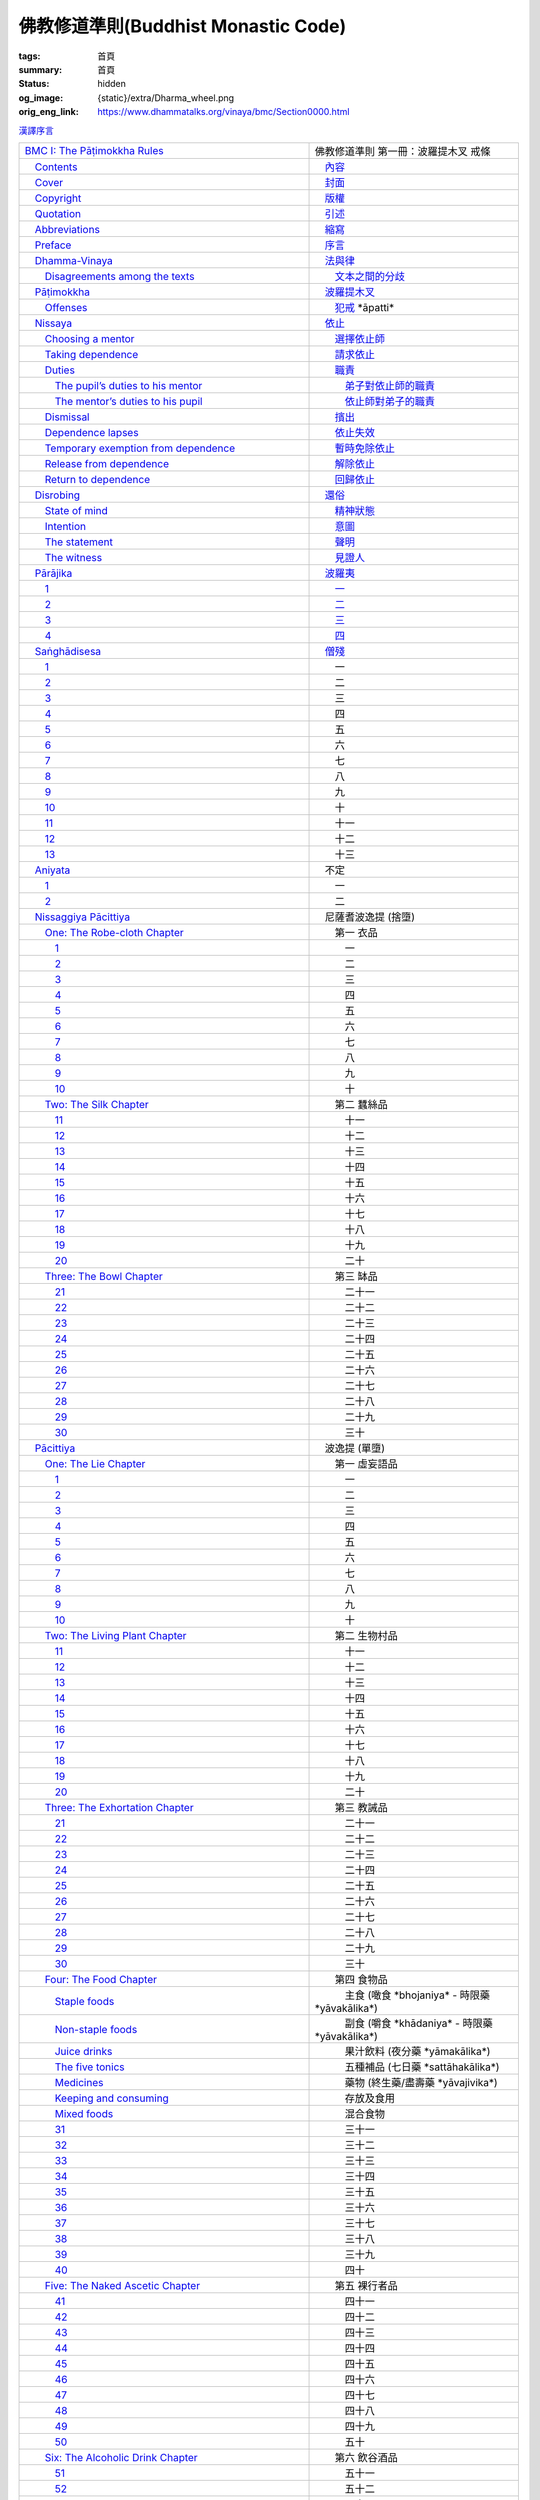 佛教修道準則(Buddhist Monastic Code)
====================================

:tags: 首頁
:summary: 首頁
:status: hidden
:og_image: {static}/extra/Dharma_wheel.png
:orig_eng_link: https://www.dhammatalks.org/vinaya/bmc/Section0000.html


.. role:: hidden
   :class: is-hidden

.. container:: has-text-right is-size-7 mb-1

   `漢譯序言 <{filename}reference/preface-chinese-translation%zh-hant.rst>`__

.. list-table::
   :class: table is-bordered is-striped is-narrow stack-th-td-on-mobile
   :widths: auto

   * - `BMC I: The Pāṭimokkha Rules <https://www.dhammatalks.org/vinaya/bmc/Section0001.html>`__
     - 佛教修道準則 第一冊：波羅提木叉 戒條

   * - `\　Contents <https://www.dhammatalks.org/vinaya/bmc/Section0000.html>`__
     - `\　內容 <{filename}index%zh-hant.rst>`_

   * - `\　Cover <https://www.dhammatalks.org/vinaya/bmc/Cover.html>`__
     - `\　封面 <https://www.dhammatalks.org/vinaya/bmc/Cover.html>`__

   * - `\　Copyright <https://www.dhammatalks.org/vinaya/bmc/Section0002.html>`__
     - `\　版權 <{filename}Section0002%zh-hant.rst>`__

   * - `\　Quotation <https://www.dhammatalks.org/vinaya/bmc/Section0003.html>`__
     - `\　引述 <{filename}Section0003%zh-hant.rst>`__

   * - `\　Abbreviations <https://www.dhammatalks.org/vinaya/bmc/Section0004.html>`__
     - `\　縮寫 <{filename}Section0004%zh-hant.rst>`__

   * - `\　Preface <https://www.dhammatalks.org/vinaya/bmc/Section0005.html>`__
     - `\　序言 <{filename}Section0005%zh-hant.rst>`__

   * - `\　Dhamma-Vinaya <https://www.dhammatalks.org/vinaya/bmc/Section0006.html>`__
     - `\　法與律 <{filename}Section0006%zh-hant.rst>`__

   * - `\　　Disagreements among the texts <https://www.dhammatalks.org/vinaya/bmc/Section0006.html#sigil_toc_id_2>`__
     - `\　　文本之間的分歧 <{filename}Section0006%zh-hant.rst#disagreements-among-the-texts>`__

   * - `\　Pāṭimokkha <https://www.dhammatalks.org/vinaya/bmc/Section0007.html>`__
     - `\　波羅提木叉 <{filename}Section0007%zh-hant.rst>`__

   * - `\　　Offenses <https://www.dhammatalks.org/vinaya/bmc/Section0007.html#sigil_toc_id_3>`__
     - `\　　犯戒 <{filename}Section0007%zh-hant.rst#offenses>`__
       :hidden:`*āpatti*`

   * - `\　Nissaya <https://www.dhammatalks.org/vinaya/bmc/Section0008.html>`__
     - `\　依止 <{filename}Section0008%zh-hant.rst>`__

   * - `\　　Choosing a mentor <https://www.dhammatalks.org/vinaya/bmc/Section0008.html#sigil_toc_id_4>`__
     - `\　　選擇依止師 <{filename}Section0008%zh-hant.rst#choosing-a-mentor>`__

   * - `\　　Taking dependence <https://www.dhammatalks.org/vinaya/bmc/Section0008.html#sigil_toc_id_5>`__
     - `\　　請求依止 <{filename}Section0008%zh-hant.rst#taking-dependence>`__

   * - `\　　Duties <https://www.dhammatalks.org/vinaya/bmc/Section0008.html#sigil_toc_id_6>`__
     - `\　　職責 <{filename}Section0008%zh-hant.rst#duties>`__

   * - `\　　　The pupil’s duties to his mentor <https://www.dhammatalks.org/vinaya/bmc/Section0008.html#sigil_toc_id_7>`__
     - `\　　　弟子對依止師的職責 <{filename}Section0008%zh-hant.rst#pupil-duties-to-his-mentor>`__

   * - `\　　　The mentor’s duties to his pupil <https://www.dhammatalks.org/vinaya/bmc/Section0008.html#sigil_toc_id_8>`__
     - `\　　　依止師對弟子的職責 <{filename}Section0008%zh-hant.rst#mentor-duties-to-his-pupil>`__

   * - `\　　Dismissal <https://www.dhammatalks.org/vinaya/bmc/Section0008.html#sigil_toc_id_9>`__
     - `\　　擯出 <{filename}Section0008%zh-hant.rst#dismissal>`__

   * - `\　　Dependence lapses <https://www.dhammatalks.org/vinaya/bmc/Section0008.html#sigil_toc_id_10>`__
     - `\　　依止失效 <{filename}Section0008%zh-hant.rst#dependence-lapses>`__

   * - `\　　Temporary exemption from dependence <https://www.dhammatalks.org/vinaya/bmc/Section0008.html#sigil_toc_id_11>`__
     - `\　　暫時免除依止 <{filename}Section0008%zh-hant.rst#temporary-exemption-from-dependence>`__

   * - `\　　Release from dependence <https://www.dhammatalks.org/vinaya/bmc/Section0008.html#sigil_toc_id_12>`__
     - `\　　解除依止 <{filename}Section0008%zh-hant.rst#release-from-dependence>`__

   * - `\　　Return to dependence <https://www.dhammatalks.org/vinaya/bmc/Section0008.html#sigil_toc_id_13>`__
     - `\　　回歸依止 <{filename}Section0008%zh-hant.rst#return-to-dependence>`__

   * - `\　Disrobing <https://www.dhammatalks.org/vinaya/bmc/Section0009.html>`__
     - `\　還俗 <{filename}Section0009%zh-hant.rst>`__

   * - `\　　State of mind <https://www.dhammatalks.org/vinaya/bmc/Section0009.html#sigil_toc_id_14>`__
     - `\　　精神狀態 <{filename}Section0009%zh-hant.rst#state-of-mind>`__

   * - `\　　Intention <https://www.dhammatalks.org/vinaya/bmc/Section0009.html#sigil_toc_id_15>`__
     - `\　　意圖 <{filename}Section0009%zh-hant.rst#intention>`__

   * - `\　　The statement <https://www.dhammatalks.org/vinaya/bmc/Section0009.html#sigil_toc_id_16>`__
     - `\　　聲明 <{filename}Section0009%zh-hant.rst#the-statement>`__

   * - `\　　The witness <https://www.dhammatalks.org/vinaya/bmc/Section0009.html#sigil_toc_id_17>`__
     - `\　　見證人 <{filename}Section0009%zh-hant.rst#the-witness>`__

   * - `\　Pārājika <https://www.dhammatalks.org/vinaya/bmc/Section0010.html>`__
     - `\　波羅夷 <{filename}Section0010%zh-hant.rst>`__

   * - `\　　1 <https://www.dhammatalks.org/vinaya/bmc/Section0010.html#Pr1>`__
     - `\　　一 <{filename}Section0010%zh-hant.rst#pr1>`__

   * - `\　　2 <https://www.dhammatalks.org/vinaya/bmc/Section0010.html#Pr2>`__
     - `\　　二 <{filename}Section0010%zh-hant.rst#pr2>`__

   * - `\　　3 <https://www.dhammatalks.org/vinaya/bmc/Section0010.html#Pr3>`__
     - `\　　三 <{filename}Section0010%zh-hant.rst#pr3>`__

   * - `\　　4 <https://www.dhammatalks.org/vinaya/bmc/Section0010.html#Pr4>`__
     - `\　　四 <{filename}Section0010%zh-hant.rst#pr4>`__

   * - `\　Saṅghādisesa <https://www.dhammatalks.org/vinaya/bmc/Section0011.html>`__
     - `\　僧殘 <{filename}Section0011%zh-hant.rst>`__

   * - `\　　1 <https://www.dhammatalks.org/vinaya/bmc/Section0011.html#Sg1>`__
     - 　　一

   * - `\　　2 <https://www.dhammatalks.org/vinaya/bmc/Section0011.html#Sg2>`__
     - 　　二

   * - `\　　3 <https://www.dhammatalks.org/vinaya/bmc/Section0011.html#Sg3>`__
     - 　　三

   * - `\　　4 <https://www.dhammatalks.org/vinaya/bmc/Section0011.html#Sg4>`__
     - 　　四

   * - `\　　5 <https://www.dhammatalks.org/vinaya/bmc/Section0011.html#Sg5>`__
     - 　　五

   * - `\　　6 <https://www.dhammatalks.org/vinaya/bmc/Section0011.html#Sg6>`__
     - 　　六

   * - `\　　7 <https://www.dhammatalks.org/vinaya/bmc/Section0011.html#Sg7>`__
     - 　　七

   * - `\　　8 <https://www.dhammatalks.org/vinaya/bmc/Section0011.html#Sg8>`__
     - 　　八

   * - `\　　9 <https://www.dhammatalks.org/vinaya/bmc/Section0011.html#Sg9>`__
     - 　　九

   * - `\　　10 <https://www.dhammatalks.org/vinaya/bmc/Section0011.html#Sg10>`__
     - 　　十

   * - `\　　11 <https://www.dhammatalks.org/vinaya/bmc/Section0011.html#Sg11>`__
     - 　　十一

   * - `\　　12 <https://www.dhammatalks.org/vinaya/bmc/Section0011.html#Sg12>`__
     - 　　十二

   * - `\　　13 <https://www.dhammatalks.org/vinaya/bmc/Section0011.html#Sg13>`__
     - 　　十三

   * - `\　Aniyata <https://www.dhammatalks.org/vinaya/bmc/Section0012.html>`__
     - 　不定

   * - `\　　1 <https://www.dhammatalks.org/vinaya/bmc/Section0012.html#Ay1>`__
     - 　　一

   * - `\　　2 <https://www.dhammatalks.org/vinaya/bmc/Section0012.html#Ay2>`__
     - 　　二

   * - `\　Nissaggiya Pācittiya <https://www.dhammatalks.org/vinaya/bmc/Section0013.html>`__
     - 　尼薩耆波逸提
       :hidden:`(捨墮)`

   * - `\　　One: The Robe-cloth Chapter <https://www.dhammatalks.org/vinaya/bmc/Section0013.html#NP_ChOne>`__
     - 　　第一 衣品

   * - `\　　　1 <https://www.dhammatalks.org/vinaya/bmc/Section0013.html#NP1>`__
     - 　　　一

   * - `\　　　2 <https://www.dhammatalks.org/vinaya/bmc/Section0013.html#NP2>`__
     - 　　　二

   * - `\　　　3 <https://www.dhammatalks.org/vinaya/bmc/Section0013.html#NP3>`__
     - 　　　三

   * - `\　　　4 <https://www.dhammatalks.org/vinaya/bmc/Section0013.html#NP4>`__
     - 　　　四

   * - `\　　　5 <https://www.dhammatalks.org/vinaya/bmc/Section0013.html#NP5>`__
     - 　　　五

   * - `\　　　6 <https://www.dhammatalks.org/vinaya/bmc/Section0013.html#NP6>`__
     - 　　　六

   * - `\　　　7 <https://www.dhammatalks.org/vinaya/bmc/Section0013.html#NP7>`__
     - 　　　七

   * - `\　　　8 <https://www.dhammatalks.org/vinaya/bmc/Section0013.html#NP8>`__
     - 　　　八

   * - `\　　　9 <https://www.dhammatalks.org/vinaya/bmc/Section0013.html#NP8>`__
     - 　　　九

   * - `\　　　10 <https://www.dhammatalks.org/vinaya/bmc/Section0013.html#NP10>`__
     - 　　　十

   * - `\　　Two: The Silk Chapter <https://www.dhammatalks.org/vinaya/bmc/Section0014.html>`__
     - 　　第二 蠶絲品

   * - `\　　　11 <https://www.dhammatalks.org/vinaya/bmc/Section0014.html#NP11>`__
     - 　　　十一

   * - `\　　　12 <https://www.dhammatalks.org/vinaya/bmc/Section0014.html#NP12>`__
     - 　　　十二

   * - `\　　　13 <https://www.dhammatalks.org/vinaya/bmc/Section0014.html#NP13>`__
     - 　　　十三

   * - `\　　　14 <https://www.dhammatalks.org/vinaya/bmc/Section0014.html#NP14>`__
     - 　　　十四

   * - `\　　　15 <https://www.dhammatalks.org/vinaya/bmc/Section0014.html#NP15>`__
     - 　　　十五

   * - `\　　　16 <https://www.dhammatalks.org/vinaya/bmc/Section0014.html#NP16>`__
     - 　　　十六

   * - `\　　　17 <https://www.dhammatalks.org/vinaya/bmc/Section0014.html#NP17>`__
     - 　　　十七

   * - `\　　　18 <https://www.dhammatalks.org/vinaya/bmc/Section0014.html#NP18>`__
     - 　　　十八

   * - `\　　　19 <https://www.dhammatalks.org/vinaya/bmc/Section0014.html#NP19>`__
     - 　　　十九

   * - `\　　　20 <https://www.dhammatalks.org/vinaya/bmc/Section0014.html#NP20>`__
     - 　　　二十

   * - `\　　Three: The Bowl Chapter <https://www.dhammatalks.org/vinaya/bmc/Section0015.html>`__
     - 　　第三 缽品

   * - `\　　　21 <https://www.dhammatalks.org/vinaya/bmc/Section0015.html#NP21>`__
     - 　　　二十一

   * - `\　　　22 <https://www.dhammatalks.org/vinaya/bmc/Section0015.html#NP22>`__
     - 　　　二十二

   * - `\　　　23 <https://www.dhammatalks.org/vinaya/bmc/Section0015.html#NP23>`__
     - 　　　二十三

   * - `\　　　24 <https://www.dhammatalks.org/vinaya/bmc/Section0015.html#NP24>`__
     - 　　　二十四

   * - `\　　　25 <https://www.dhammatalks.org/vinaya/bmc/Section0015.html#NP25>`__
     - 　　　二十五

   * - `\　　　26 <https://www.dhammatalks.org/vinaya/bmc/Section0015.html#NP26>`__
     - 　　　二十六

   * - `\　　　27 <https://www.dhammatalks.org/vinaya/bmc/Section0015.html#NP27>`__
     - 　　　二十七

   * - `\　　　28 <https://www.dhammatalks.org/vinaya/bmc/Section0015.html#NP28>`__
     - 　　　二十八

   * - `\　　　29 <https://www.dhammatalks.org/vinaya/bmc/Section0015.html#NP29>`__
     - 　　　二十九

   * - `\　　　30 <https://www.dhammatalks.org/vinaya/bmc/Section0015.html#NP30>`__
     - 　　　三十

   * - `\　Pācittiya <https://www.dhammatalks.org/vinaya/bmc/Section0016.html>`__
     - 　波逸提
       :hidden:`(單墮)`

   * - `\　　One: The Lie Chapter <https://www.dhammatalks.org/vinaya/bmc/Section0016.html#Pc_ChOne>`__
     - 　　第一 虛妄語品

   * - `\　　　1 <https://www.dhammatalks.org/vinaya/bmc/Section0016.html#Pc1>`__
     - 　　　一

   * - `\　　　2 <https://www.dhammatalks.org/vinaya/bmc/Section0016.html#Pc2>`__
     - 　　　二

   * - `\　　　3 <https://www.dhammatalks.org/vinaya/bmc/Section0016.html#Pc3>`__
     - 　　　三

   * - `\　　　4 <https://www.dhammatalks.org/vinaya/bmc/Section0016.html#Pc4>`__
     - 　　　四

   * - `\　　　5 <https://www.dhammatalks.org/vinaya/bmc/Section0016.html#Pc5>`__
     - 　　　五

   * - `\　　　6 <https://www.dhammatalks.org/vinaya/bmc/Section0016.html#Pc6>`__
     - 　　　六

   * - `\　　　7 <https://www.dhammatalks.org/vinaya/bmc/Section0016.html#Pc7>`__
     - 　　　七

   * - `\　　　8 <https://www.dhammatalks.org/vinaya/bmc/Section0016.html#Pc8>`__
     - 　　　八

   * - `\　　　9 <https://www.dhammatalks.org/vinaya/bmc/Section0016.html#Pc9>`__
     - 　　　九

   * - `\　　　10 <https://www.dhammatalks.org/vinaya/bmc/Section0016.html#Pc10>`__
     - 　　　十

   * - `\　　Two: The Living Plant Chapter <https://www.dhammatalks.org/vinaya/bmc/Section0017.html>`__
     - 　　第二 生物村品

   * - `\　　　11 <https://www.dhammatalks.org/vinaya/bmc/Section0017.html#Pc11>`__
     - 　　　十一

   * - `\　　　12 <https://www.dhammatalks.org/vinaya/bmc/Section0017.html#Pc12>`__
     - 　　　十二

   * - `\　　　13 <https://www.dhammatalks.org/vinaya/bmc/Section0017.html#Pc13>`__
     - 　　　十三

   * - `\　　　14 <https://www.dhammatalks.org/vinaya/bmc/Section0017.html#Pc14>`__
     - 　　　十四

   * - `\　　　15 <https://www.dhammatalks.org/vinaya/bmc/Section0017.html#Pc15>`__
     - 　　　十五

   * - `\　　　16 <https://www.dhammatalks.org/vinaya/bmc/Section0017.html#Pc16>`__
     - 　　　十六

   * - `\　　　17 <https://www.dhammatalks.org/vinaya/bmc/Section0017.html#Pc17>`__
     - 　　　十七

   * - `\　　　18 <https://www.dhammatalks.org/vinaya/bmc/Section0017.html#Pc18>`__
     - 　　　十八

   * - `\　　　19 <https://www.dhammatalks.org/vinaya/bmc/Section0017.html#Pc19>`__
     - 　　　十九

   * - `\　　　20 <https://www.dhammatalks.org/vinaya/bmc/Section0017.html#Pc20>`__
     - 　　　二十

   * - `\　　Three: The Exhortation Chapter <https://www.dhammatalks.org/vinaya/bmc/Section0018.html>`__
     - 　　第三 教誡品

   * - `\　　　21 <https://www.dhammatalks.org/vinaya/bmc/Section0018.html#Pc21>`__
     - 　　　二十一

   * - `\　　　22 <https://www.dhammatalks.org/vinaya/bmc/Section0018.html#Pc22>`__
     - 　　　二十二

   * - `\　　　23 <https://www.dhammatalks.org/vinaya/bmc/Section0018.html#Pc23>`__
     - 　　　二十三

   * - `\　　　24 <https://www.dhammatalks.org/vinaya/bmc/Section0018.html#Pc24>`__
     - 　　　二十四

   * - `\　　　25 <https://www.dhammatalks.org/vinaya/bmc/Section0018.html#Pc25>`__
     - 　　　二十五

   * - `\　　　26 <https://www.dhammatalks.org/vinaya/bmc/Section0018.html#Pc26>`__
     - 　　　二十六

   * - `\　　　27 <https://www.dhammatalks.org/vinaya/bmc/Section0018.html#Pc27>`__
     - 　　　二十七

   * - `\　　　28 <https://www.dhammatalks.org/vinaya/bmc/Section0018.html#Pc28>`__
     - 　　　二十八

   * - `\　　　29 <https://www.dhammatalks.org/vinaya/bmc/Section0018.html#Pc29>`__
     - 　　　二十九

   * - `\　　　30 <https://www.dhammatalks.org/vinaya/bmc/Section0018.html#Pc30>`__
     - 　　　三十

   * - `\　　Four: The Food Chapter <https://www.dhammatalks.org/vinaya/bmc/Section0019.html>`__
     - 　　第四 食物品

   * - `\　　　Staple foods <https://www.dhammatalks.org/vinaya/bmc/Section0019.html#sigil_toc_id_18>`__
     - 　　　主食
       :hidden:`(噉食 *bhojaniya* - 時限藥 *yāvakālika*)`

   * - `\　　　Non-staple foods <https://www.dhammatalks.org/vinaya/bmc/Section0019.html#sigil_toc_id_19>`__
     - 　　　副食
       :hidden:`(嚼食 *khādaniya* - 時限藥 *yāvakālika*)`

   * - `\　　　Juice drinks <https://www.dhammatalks.org/vinaya/bmc/Section0019.html#sigil_toc_id_20>`__
     - 　　　果汁飲料
       :hidden:`(夜分藥 *yāmakālika*)`

   * - `\　　　The five tonics <https://www.dhammatalks.org/vinaya/bmc/Section0019.html#sigil_toc_id_21>`__
     - 　　　五種補品
       :hidden:`(七日藥 *sattāhakālika*)`

   * - `\　　　Medicines <https://www.dhammatalks.org/vinaya/bmc/Section0019.html#sigil_toc_id_22>`__
     - 　　　藥物
       :hidden:`(終生藥/盡壽藥 *yāvajivika*)`

   * - `\　　　Keeping and consuming <https://www.dhammatalks.org/vinaya/bmc/Section0019.html#sigil_toc_id_23>`__
     - 　　　存放及食用

   * - `\　　　Mixed foods <https://www.dhammatalks.org/vinaya/bmc/Section0019.html#sigil_toc_id_24>`__
     - 　　　混合食物

   * - `\　　　31 <https://www.dhammatalks.org/vinaya/bmc/Section0019.html#Pc31>`__
     - 　　　三十一

   * - `\　　　32 <https://www.dhammatalks.org/vinaya/bmc/Section0019.html#Pc32>`__
     - 　　　三十二

   * - `\　　　33 <https://www.dhammatalks.org/vinaya/bmc/Section0019.html#Pc33>`__
     - 　　　三十三

   * - `\　　　34 <https://www.dhammatalks.org/vinaya/bmc/Section0019.html#Pc34>`__
     - 　　　三十四

   * - `\　　　35 <https://www.dhammatalks.org/vinaya/bmc/Section0019.html#Pc35>`__
     - 　　　三十五

   * - `\　　　36 <https://www.dhammatalks.org/vinaya/bmc/Section0019.html#Pc36>`__
     - 　　　三十六

   * - `\　　　37 <https://www.dhammatalks.org/vinaya/bmc/Section0019.html#Pc37>`__
     - 　　　三十七

   * - `\　　　38 <https://www.dhammatalks.org/vinaya/bmc/Section0019.html#Pc38>`__
     - 　　　三十八

   * - `\　　　39 <https://www.dhammatalks.org/vinaya/bmc/Section0019.html#Pc39>`__
     - 　　　三十九

   * - `\　　　40 <https://www.dhammatalks.org/vinaya/bmc/Section0019.html#Pc40>`__
     - 　　　四十

   * - `\　　Five: The Naked Ascetic Chapter <https://www.dhammatalks.org/vinaya/bmc/Section0020.html>`__
     - 　　第五 裸行者品

   * - `\　　　41 <https://www.dhammatalks.org/vinaya/bmc/Section0020.html#Pc41>`__
     - 　　　四十一

   * - `\　　　42 <https://www.dhammatalks.org/vinaya/bmc/Section0020.html#Pc42>`__
     - 　　　四十二

   * - `\　　　43 <https://www.dhammatalks.org/vinaya/bmc/Section0020.html#Pc43>`__
     - 　　　四十三

   * - `\　　　44 <https://www.dhammatalks.org/vinaya/bmc/Section0020.html#Pc44>`__
     - 　　　四十四

   * - `\　　　45 <https://www.dhammatalks.org/vinaya/bmc/Section0020.html#Pc45>`__
     - 　　　四十五

   * - `\　　　46 <https://www.dhammatalks.org/vinaya/bmc/Section0020.html#Pc46>`__
     - 　　　四十六

   * - `\　　　47 <https://www.dhammatalks.org/vinaya/bmc/Section0020.html#Pc47>`__
     - 　　　四十七

   * - `\　　　48 <https://www.dhammatalks.org/vinaya/bmc/Section0020.html#Pc48>`__
     - 　　　四十八

   * - `\　　　49 <https://www.dhammatalks.org/vinaya/bmc/Section0020.html#Pc49>`__
     - 　　　四十九

   * - `\　　　50 <https://www.dhammatalks.org/vinaya/bmc/Section0020.html#Pc50>`__
     - 　　　五十

   * - `\　　Six: The Alcoholic Drink Chapter <https://www.dhammatalks.org/vinaya/bmc/Section0021.html>`__
     - 　　第六 飲谷酒品

   * - `\　　　51 <https://www.dhammatalks.org/vinaya/bmc/Section0021.html#Pc51>`__
     - 　　　五十一

   * - `\　　　52 <https://www.dhammatalks.org/vinaya/bmc/Section0021.html#Pc52>`__
     - 　　　五十二

   * - `\　　　53 <https://www.dhammatalks.org/vinaya/bmc/Section0021.html#Pc53>`__
     - 　　　五十三

   * - `\　　　54 <https://www.dhammatalks.org/vinaya/bmc/Section0021.html#Pc54>`__
     - 　　　五十四

   * - `\　　　55 <https://www.dhammatalks.org/vinaya/bmc/Section0021.html#Pc55>`__
     - 　　　五十五

   * - `\　　　56 <https://www.dhammatalks.org/vinaya/bmc/Section0021.html#Pc56>`__
     - 　　　五十六

   * - `\　　　57 <https://www.dhammatalks.org/vinaya/bmc/Section0021.html#Pc57>`__
     - 　　　五十七

   * - `\　　　58 <https://www.dhammatalks.org/vinaya/bmc/Section0021.html#Pc58>`__
     - 　　　五十八

   * - `\　　　59 <https://www.dhammatalks.org/vinaya/bmc/Section0021.html#Pc59>`__
     - 　　　五十九

   * - `\　　　60 <https://www.dhammatalks.org/vinaya/bmc/Section0021.html#Pc60>`__
     - 　　　六十

   * - `\　　Seven: The Animal Chapter <https://www.dhammatalks.org/vinaya/bmc/Section0022.html>`__
     - 　　第七 有生物品

   * - `\　　　61 <https://www.dhammatalks.org/vinaya/bmc/Section0022.html#Pc61>`__
     - 　　　六十一

   * - `\　　　62 <https://www.dhammatalks.org/vinaya/bmc/Section0022.html#Pc62>`__
     - 　　　六十二

   * - `\　　　63 <https://www.dhammatalks.org/vinaya/bmc/Section0022.html#Pc63>`__
     - 　　　六十三

   * - `\　　　64 <https://www.dhammatalks.org/vinaya/bmc/Section0022.html#Pc64>`__
     - 　　　六十四

   * - `\　　　65 <https://www.dhammatalks.org/vinaya/bmc/Section0022.html#Pc65>`__
     - 　　　六十五

   * - `\　　　66 <https://www.dhammatalks.org/vinaya/bmc/Section0022.html#Pc66>`__
     - 　　　六十六

   * - `\　　　67 <https://www.dhammatalks.org/vinaya/bmc/Section0022.html#Pc67>`__
     - 　　　六十七

   * - `\　　　68 <https://www.dhammatalks.org/vinaya/bmc/Section0022.html#Pc68>`__
     - 　　　六十八

   * - `\　　　69 <https://www.dhammatalks.org/vinaya/bmc/Section0022.html#Pc69>`__
     - 　　　六十九

   * - `\　　　70 <https://www.dhammatalks.org/vinaya/bmc/Section0022.html#Pc70>`__
     - 　　　七十

   * - `\　　Eight: The In-accordance-with-the-Rule Chapter <https://www.dhammatalks.org/vinaya/bmc/Section0023.html>`__
     - 　　第八 如法品

   * - `\　　　71 <https://www.dhammatalks.org/vinaya/bmc/Section0023.html#Pc71>`__
     - 　　　七十一

   * - `\　　　72 <https://www.dhammatalks.org/vinaya/bmc/Section0023.html#Pc72>`__
     - 　　　七十二

   * - `\　　　73 <https://www.dhammatalks.org/vinaya/bmc/Section0023.html#Pc73>`__
     - 　　　七十三

   * - `\　　　74 <https://www.dhammatalks.org/vinaya/bmc/Section0023.html#Pc74>`__
     - 　　　七十四

   * - `\　　　75 <https://www.dhammatalks.org/vinaya/bmc/Section0023.html#Pc75>`__
     - 　　　七十五

   * - `\　　　76 <https://www.dhammatalks.org/vinaya/bmc/Section0023.html#Pc76>`__
     - 　　　七十六

   * - `\　　　77 <https://www.dhammatalks.org/vinaya/bmc/Section0023.html#Pc77>`__
     - 　　　七十七

   * - `\　　　78 <https://www.dhammatalks.org/vinaya/bmc/Section0023.html#Pc78>`__
     - 　　　七十八

   * - `\　　　79 <https://www.dhammatalks.org/vinaya/bmc/Section0023.html#Pc79>`__
     - 　　　七十九

   * - `\　　　80 <https://www.dhammatalks.org/vinaya/bmc/Section0023.html#Pc80>`__
     - 　　　八十

   * - `\　　　81 <https://www.dhammatalks.org/vinaya/bmc/Section0023.html#Pc81>`__
     - 　　　八十一

   * - `\　　　82 <https://www.dhammatalks.org/vinaya/bmc/Section0023.html#Pc82>`__
     - 　　　八十二

   * - `\　　Nine: The Valuable Chapter <https://www.dhammatalks.org/vinaya/bmc/Section0024.html>`__
     - 　　第九 寶品

   * - `\　　　83 <https://www.dhammatalks.org/vinaya/bmc/Section0024.html#Pc83>`__
     - 　　　八十三

   * - `\　　　84 <https://www.dhammatalks.org/vinaya/bmc/Section0024.html#Pc84>`__
     - 　　　八十四

   * - `\　　　85 <https://www.dhammatalks.org/vinaya/bmc/Section0024.html#Pc85>`__
     - 　　　八十五

   * - `\　　　86 <https://www.dhammatalks.org/vinaya/bmc/Section0024.html#Pc86>`__
     - 　　　八十六

   * - `\　　　87 <https://www.dhammatalks.org/vinaya/bmc/Section0024.html#Pc87>`__
     - 　　　八十七

   * - `\　　　88 <https://www.dhammatalks.org/vinaya/bmc/Section0024.html#Pc88>`__
     - 　　　八十八

   * - `\　　　89 <https://www.dhammatalks.org/vinaya/bmc/Section0024.html#Pc89>`__
     - 　　　八十九

   * - `\　　　90 <https://www.dhammatalks.org/vinaya/bmc/Section0024.html#Pc90>`__
     - 　　　九十

   * - `\　　　91 <https://www.dhammatalks.org/vinaya/bmc/Section0024.html#Pc91>`__
     - 　　　九十一

   * - `\　　　92 <https://www.dhammatalks.org/vinaya/bmc/Section0024.html#Pc92>`__
     - 　　　九十二

   * - `\　Pāṭidesanīya <https://www.dhammatalks.org/vinaya/bmc/Section0025.html>`__
     - 　應悔過

   * - `\　　1 <https://www.dhammatalks.org/vinaya/bmc/Section0025.html#Pd1>`__
     - 　　一

   * - `\　　2 <https://www.dhammatalks.org/vinaya/bmc/Section0025.html#Pd2>`__
     - 　　二

   * - `\　　3 <https://www.dhammatalks.org/vinaya/bmc/Section0025.html#Pd3>`__
     - 　　三

   * - `\　　4 <https://www.dhammatalks.org/vinaya/bmc/Section0025.html#Pd4>`__
     - 　　四

   * - `\　Sekhiya <https://www.dhammatalks.org/vinaya/bmc/Section0026.html>`__
     - 　應學

   * - `\　　One: The 26 Dealing with Proper Behavior <https://www.dhammatalks.org/vinaya/bmc/Section0026.html#Sk_ChOne>`__
     - 　　第一 二十六條關於適當行為

   * - `\　　　1 [2] <https://www.dhammatalks.org/vinaya/bmc/Section0026.html#Sk1>`__
     - 　　　一 [二]

   * - `\　　　3 [4] <https://www.dhammatalks.org/vinaya/bmc/Section0026.html#Sk3>`__
     - 　　　三 [四]

   * - `\　　　5 [6] <https://www.dhammatalks.org/vinaya/bmc/Section0026.html#Sk5>`__
     - 　　　五 [六]

   * - `\　　　7 [8] <https://www.dhammatalks.org/vinaya/bmc/Section0026.html#Sk7>`__
     - 　　　七 [八]

   * - `\　　　9 [10] <https://www.dhammatalks.org/vinaya/bmc/Section0026.html#Sk9>`__
     - 　　　九 [十]

   * - `\　　　11 [12] <https://www.dhammatalks.org/vinaya/bmc/Section0026.html#Sk11>`__
     - 　　　十一 [十二]

   * - `\　　　13 [14] <https://www.dhammatalks.org/vinaya/bmc/Section0026.html#Sk13>`__
     - 　　　十三 [十四]

   * - `\　　　15 [16] <https://www.dhammatalks.org/vinaya/bmc/Section0026.html#Sk15>`__
     - 　　　十五 [十六]

   * - `\　　　17 [18] <https://www.dhammatalks.org/vinaya/bmc/Section0026.html#Sk17>`__
     - 　　　十七 [十八]

   * - `\　　　19 [20] <https://www.dhammatalks.org/vinaya/bmc/Section0026.html#Sk19>`__
     - 　　　十九 [二十]

   * - `\　　　21 [22] <https://www.dhammatalks.org/vinaya/bmc/Section0026.html#Sk21>`__
     - 　　　二十一 [二十二]

   * - `\　　　23 [24] <https://www.dhammatalks.org/vinaya/bmc/Section0026.html#Sk23>`__
     - 　　　二十三 [二十四]

   * - `\　　　25 <https://www.dhammatalks.org/vinaya/bmc/Section0026.html#Sk25>`__
     - 　　　二十五

   * - `\　　　26 <https://www.dhammatalks.org/vinaya/bmc/Section0026.html#Sk26>`__
     - 　　　二十六

   * - `\　　Two: The 30 Dealing with Food <https://www.dhammatalks.org/vinaya/bmc/Section0026.html#Sk_ChTwo>`__
     - 　　第二 三十條關於食物

   * - `\　　　27 <https://www.dhammatalks.org/vinaya/bmc/Section0026.html#Sk27>`__
     - 　　　二十七

   * - `\　　　28 <https://www.dhammatalks.org/vinaya/bmc/Section0026.html#Sk28>`__
     - 　　　二十八

   * - `\　　　29 <https://www.dhammatalks.org/vinaya/bmc/Section0026.html#Sk29>`__
     - 　　　二十九

   * - `\　　　30 <https://www.dhammatalks.org/vinaya/bmc/Section0026.html#Sk30>`__
     - 　　　三十

   * - `\　　　31 <https://www.dhammatalks.org/vinaya/bmc/Section0026.html#Sk31>`__
     - 　　　三十一

   * - `\　　　32 <https://www.dhammatalks.org/vinaya/bmc/Section0026.html#Sk32>`__
     - 　　　三十二

   * - `\　　　33 <https://www.dhammatalks.org/vinaya/bmc/Section0026.html#Sk33>`__
     - 　　　三十三

   * - `\　　　34 <https://www.dhammatalks.org/vinaya/bmc/Section0026.html#Sk34>`__
     - 　　　三十四

   * - `\　　　35 <https://www.dhammatalks.org/vinaya/bmc/Section0026.html#Sk35>`__
     - 　　　三十五

   * - `\　　　36 <https://www.dhammatalks.org/vinaya/bmc/Section0026.html#Sk36>`__
     - 　　　三十六

   * - `\　　　37 <https://www.dhammatalks.org/vinaya/bmc/Section0026.html#Sk37>`__
     - 　　　三十七

   * - `\　　　38 <https://www.dhammatalks.org/vinaya/bmc/Section0026.html#Sk38>`__
     - 　　　三十八

   * - `\　　　39 <https://www.dhammatalks.org/vinaya/bmc/Section0026.html#Sk39>`__
     - 　　　三十九

   * - `\　　　40 <https://www.dhammatalks.org/vinaya/bmc/Section0026.html#Sk40>`__
     - 　　　四十

   * - `\　　　41 <https://www.dhammatalks.org/vinaya/bmc/Section0026.html#Sk41>`__
     - 　　　四十一

   * - `\　　　42 <https://www.dhammatalks.org/vinaya/bmc/Section0026.html#Sk42>`__
     - 　　　四十二

   * - `\　　　43 <https://www.dhammatalks.org/vinaya/bmc/Section0026.html#Sk43>`__
     - 　　　四十三

   * - `\　　　44 <https://www.dhammatalks.org/vinaya/bmc/Section0026.html#Sk44>`__
     - 　　　四十四

   * - `\　　　45 <https://www.dhammatalks.org/vinaya/bmc/Section0026.html#Sk45>`__
     - 　　　四十五

   * - `\　　　46 <https://www.dhammatalks.org/vinaya/bmc/Section0026.html#Sk46>`__
     - 　　　四十六

   * - `\　　　47 <https://www.dhammatalks.org/vinaya/bmc/Section0026.html#Sk47>`__
     - 　　　四十七

   * - `\　　　48 <https://www.dhammatalks.org/vinaya/bmc/Section0026.html#Sk48>`__
     - 　　　四十八

   * - `\　　　49 <https://www.dhammatalks.org/vinaya/bmc/Section0026.html#Sk49>`__
     - 　　　四十九

   * - `\　　　50 <https://www.dhammatalks.org/vinaya/bmc/Section0026.html#Sk50>`__
     - 　　　五十

   * - `\　　　51 <https://www.dhammatalks.org/vinaya/bmc/Section0026.html#Sk51>`__
     - 　　　五十一

   * - `\　　　52 <https://www.dhammatalks.org/vinaya/bmc/Section0026.html#Sk52>`__
     - 　　　五十二

   * - `\　　　53 <https://www.dhammatalks.org/vinaya/bmc/Section0026.html#Sk53>`__
     - 　　　五十三

   * - `\　　　54 <https://www.dhammatalks.org/vinaya/bmc/Section0026.html#Sk54>`__
     - 　　　五十四

   * - `\　　　55 <https://www.dhammatalks.org/vinaya/bmc/Section0026.html#Sk55>`__
     - 　　　五十五

   * - `\　　　56 <https://www.dhammatalks.org/vinaya/bmc/Section0026.html#Sk56>`__
     - 　　　五十六

   * - `\　　Three: The 16 Dealing with Teaching Dhamma <https://www.dhammatalks.org/vinaya/bmc/Section0026.html#Sk_ChThree>`__
     - 　　第三 十六條關於說法

   * - `\　　　57 <https://www.dhammatalks.org/vinaya/bmc/Section0026.html#Sk57>`__
     - 　　　五十七

   * - `\　　　58 <https://www.dhammatalks.org/vinaya/bmc/Section0026.html#Sk58>`__
     - 　　　五十八

   * - `\　　　59 <https://www.dhammatalks.org/vinaya/bmc/Section0026.html#Sk59>`__
     - 　　　五十九

   * - `\　　　60 <https://www.dhammatalks.org/vinaya/bmc/Section0026.html#Sk60>`__
     - 　　　六十

   * - `\　　　61 [62] <https://www.dhammatalks.org/vinaya/bmc/Section0026.html#Sk61>`__
     - 　　　六十一 [六十二]

   * - `\　　　63 <https://www.dhammatalks.org/vinaya/bmc/Section0026.html#Sk63>`__
     - 　　　六十三

   * - `\　　　64 <https://www.dhammatalks.org/vinaya/bmc/Section0026.html#Sk64>`__
     - 　　　六十四

   * - `\　　　65 <https://www.dhammatalks.org/vinaya/bmc/Section0026.html#Sk65>`__
     - 　　　六十五

   * - `\　　　66 <https://www.dhammatalks.org/vinaya/bmc/Section0026.html#Sk66>`__
     - 　　　六十六

   * - `\　　　67 <https://www.dhammatalks.org/vinaya/bmc/Section0026.html#Sk67>`__
     - 　　　六十七

   * - `\　　　68 <https://www.dhammatalks.org/vinaya/bmc/Section0026.html#Sk68>`__
     - 　　　六十八

   * - `\　　　69 <https://www.dhammatalks.org/vinaya/bmc/Section0026.html#Sk69>`__
     - 　　　六十九

   * - `\　　　70 <https://www.dhammatalks.org/vinaya/bmc/Section0026.html#Sk70>`__
     - 　　　七十

   * - `\　　　71 <https://www.dhammatalks.org/vinaya/bmc/Section0026.html#Sk71>`__
     - 　　　七十一

   * - `\　　　72 <https://www.dhammatalks.org/vinaya/bmc/Section0026.html#Sk72>`__
     - 　　　七十二

   * - `\　　Four: The 3 Miscellaneous Rules <https://www.dhammatalks.org/vinaya/bmc/Section0026.html#Sk_ChFour>`__
     - 　　第四 三條雜戒

   * - `\　　　73 <https://www.dhammatalks.org/vinaya/bmc/Section0026.html#Sk73>`__
     - 　　　七十三

   * - `\　　　74 <https://www.dhammatalks.org/vinaya/bmc/Section0026.html#Sk74>`__
     - 　　　七十四

   * - `\　　　75 <https://www.dhammatalks.org/vinaya/bmc/Section0026.html#Sk75>`__
     - 　　　七十五

   * - `\　Adhikaraṇa-samatha <https://www.dhammatalks.org/vinaya/bmc/Section0027.html>`__
     - 　滅諍

   * - `\　　1 <https://www.dhammatalks.org/vinaya/bmc/Section0027.html#As1>`__
     - 　　一

   * - `\　　2 <https://www.dhammatalks.org/vinaya/bmc/Section0027.html#As2>`__
     - 　　二

   * - `\　　3 <https://www.dhammatalks.org/vinaya/bmc/Section0027.html#As3>`__
     - 　　三

   * - `\　　4 <https://www.dhammatalks.org/vinaya/bmc/Section0027.html#As4>`__
     - 　　四

   * - `\　　5 <https://www.dhammatalks.org/vinaya/bmc/Section0027.html#As5>`__
     - 　　五

   * - `\　　6 <https://www.dhammatalks.org/vinaya/bmc/Section0027.html#As6>`__
     - 　　六

   * - `\　　7 <https://www.dhammatalks.org/vinaya/bmc/Section0027.html#As7>`__
     - 　　七

   * - `\　Appendices <https://www.dhammatalks.org/vinaya/bmc/Section0028.html>`__
     - 　附錄

   * - `\　　I. Controversial points: Dawn and dawnrise <https://www.dhammatalks.org/vinaya/bmc/Section0028.html#appendixI>`__
     - 　　一、爭議點：明相及明相出

       ..
          Google Search: 拂曉 明相
          每日天文現象| 交通部中央氣象署 https://www.cwa.gov.tw/V8/C/K/astronomy_day.html
          曙暮光 Twilight
          律制生活：佛教的飲食規制　聖嚴法師著 http://www.book853.com/show.aspx?id=45&cid=54&page=26
          聖嚴法師數位典藏 律制生活159 http://old.ddc.shengyen.org/mobile/text/05-05/159.php
          所謂明相出，即是能夠見到光明相時，在屋外伸手能夠辨別手紋時，便叫見明相，解釋成拂曉時分，比較切近。

   * - `\　　II. Controversial points: Sugata measures <https://www.dhammatalks.org/vinaya/bmc/Section0028.html#appendixII>`__
     - 　　二、爭議點：善逝計量單位

   * - `\　　III. Controversial points: Meals <https://www.dhammatalks.org/vinaya/bmc/Section0028.html#appendixIII>`__
     - 　　三、爭議點：進餐

   * - `\　　IV. Pali formulae: Determination <https://www.dhammatalks.org/vinaya/bmc/Section0028.html#appendixIV>`__
     - 　　四、巴利公式：決意

   * - `\　　V. Pali formulae: Shared ownership <https://www.dhammatalks.org/vinaya/bmc/Section0028.html#appendixV>`__
     - 　　五、巴利公式：共享所有權

   * - `\　　VI. Pali formulae: Forfeiture <https://www.dhammatalks.org/vinaya/bmc/Section0028.html#appendixVI>`__
     - 　　六、巴利公式：捨棄

   * - `\　　VII. Pali formulae: Confession <https://www.dhammatalks.org/vinaya/bmc/Section0028.html#appendixVII>`__
     - 　　七、巴利公式：懺悔罪過

   * - `\　　VIII. Pali formulae: Transaction Statements <https://www.dhammatalks.org/vinaya/bmc/Section0028.html#appendixVIII>`__
     - 　　八、巴利公式：羯磨文

       ..
          Google Search: 僧團羯磨
          僧團「羯磨」的的涵義與種類 by 寂靜精舍 Santa Vihāra
          https://m.facebook.com/media/set/?set=a.906576973101592&type=3
          《護僧須知》
          僧團「羯磨」的的涵義與種類
          覓寂比丘 編譯

          羯磨（kamma）：是指律制僧團法定的會議。然而「羯磨」不同於一般的會議，而是佛陀在《律藏》制定的僧團法定運作會議。
          羯磨分為四種：聽許羯磨、單白羯磨、白二羯磨和白四羯磨。
          1.聽許羯磨（apalokanakammaṃ,求聽羯磨；同意羯磨）：是一種對僧團告知（sāveti）三次的羯磨。這類羯磨包括僧團對邪見沙彌施以不攝受、不共住的處罰（daṇḍakamma），以及對不受勸比丘施以梵罰（brahmadaṇḍa）等羯磨。
          2.單白羯磨（ñattikammaṃ,僅白羯磨）：是一種對僧團告白（ñatti）一次的羯磨。這類羯磨包括僧團的布薩、自恣等羯磨。
          3.白二羯磨（ñattidutiyakammaṃ,以告白為第二的羯磨）：是一種對僧團一次告白和隨後一次宣告（anussāvana）的羯磨；即一次告白加一次宣告為白二羯磨。這類羯磨包括僧團的結界（結不離衣界和結布薩堂等）及授與卡提那衣等羯磨。
          4.白四羯磨（ñatticatutthakammaṃ,以告白為第四的羯磨）：是一種對僧團一次告白和隨後三次宣告的羯磨；即一次告白加三次宣告為白四羯磨。這類羯磨包括受具足戒、給犯僧初餘罪比丘的出罪等羯磨。
          「告白（ñatti）」：是一種制式〔法定〕的羯磨語內容──將羯磨的事項或目的向僧團宣告，這類似於現今會議的提案。
          「宣告（anussāvana）」：是一種制式的羯磨語──即重述告白的內容，並在詢問僧眾是否同意此內容後作總結。
          僧團羯磨必須同時具備五個條件，才算有效的羯磨；如果其中任何一個條件失壞或有缺失，該項羯磨即無效。這五個條件為──
          1.對象成就（vatthusampatti）：是指羯磨的對象要合乎規定，例如：被羯磨的對象應在場就不能缺席；應承認自白就不能沉默不語；求受具足戒者必須為滿二十歲者、非般達卡等十三種不能受具足戒的人，等等。
          2.告白成就（ñattisampatti,提案成就）：在宣說告白時，避免五種過失：沒提及對象、沒提及僧團、沒提及人、沒有告白或最後才告白。
          3.宣告成就（anussāvanasampatti,隨羯磨語成就）：在宣說羯磨語時，避免五種過失──沒提及對象、沒提及僧團、沒提及人、缺少宣告或非時宣告。
          4.界成就（sīmāsampatti）：舉行羯磨的界場沒有界相破損、無界相、界重疊等十一種失壞、缺失。
          5.眾成就（parisāsampatti）：參加羯磨的合格比丘達到法定人數；界內除了如法請假的比丘外，不能有其他比丘（不來參加）；僧團成員必須處在伸手所及處之內。舉行僧團羯磨有法定人數的規定，至少為四位合格的清淨比丘。因羯磨種類的不同，法定人數的規定稍有不同──一般僧團羯磨的法定人數為至少四位比丘；在邊地受具足戒、自恣、授與卡提那衣等羯磨必須至少五位比丘才能執行；在中印度的受具足戒羯磨至少十位比丘才能執行；對犯僧初餘罪比丘的出罪羯磨至少二十位比丘才能執行。
          律制僧團的羯磨不同於一般會議，是採取完全民主的全數決。在舉行羯磨的告白（ñatti）及宣告（anussāvana）期間，若有在場的比丘提出異議，該羯磨即無效。
          VinsA.(pg. 391-413); VinlṬ.(pg. 2.0265-295)

   * - `\　　　Rebukes <https://www.dhammatalks.org/vinaya/bmc/Section0028.html#sigil_toc_id_25>`__
     - 　　　訶責

   * - `\　　　Verdicts <https://www.dhammatalks.org/vinaya/bmc/Section0028.html#sigil_toc_id_26>`__
     - 　　　判決

   * - `\　　　Others <https://www.dhammatalks.org/vinaya/bmc/Section0028.html#sigil_toc_id_27>`__
     - 　　　其他

   * - `\　　IX. Thullaccaya offenses <https://www.dhammatalks.org/vinaya/bmc/Section0028.html#appendixIX>`__
     - 　　九、偷蘭遮罪

   * - `\　　　Thullaccayas in the Sutta Vibhaṅga <https://www.dhammatalks.org/vinaya/bmc/Section0028.html#sigil_toc_id_28>`__
     - 　　　經分別裡的偷蘭遮罪

   * - `\　　　Thullaccayas in the Khandhakas <https://www.dhammatalks.org/vinaya/bmc/Section0028.html#sigil_toc_id_29>`__
     - 　　　犍度裡的偷蘭遮罪

   * - `\　　X. A pupil’s duties as attendant to his mentor <https://www.dhammatalks.org/vinaya/bmc/Section0028.html#appendixX>`__
     - 　　十、弟子作為導師侍者的職責

   * - `\　Glossary <https://www.dhammatalks.org/vinaya/bmc/Section0029.html>`__
     - 　詞彙表

   * - `\　Rule Index <https://www.dhammatalks.org/vinaya/bmc/Section0030.html>`__
     - 　戒條索引

   * - `\　　Right Speech <https://www.dhammatalks.org/vinaya/bmc/Section0030.html#sigil_toc_id_30>`__
     - 　　正語

   * - `\　　　Lying <https://www.dhammatalks.org/vinaya/bmc/Section0030.html#sigil_toc_id_31>`__
     - 　　　妄語

   * - `\　　　Divisive speech <https://www.dhammatalks.org/vinaya/bmc/Section0030.html#sigil_toc_id_32>`__
     - 　　　兩舌

   * - `\　　　Abusive speech <https://www.dhammatalks.org/vinaya/bmc/Section0030.html#sigil_toc_id_33>`__
     - 　　　惡口

   * - `\　　　Idle chatter <https://www.dhammatalks.org/vinaya/bmc/Section0030.html#sigil_toc_id_34>`__
     - 　　　綺語

   * - `\　　Right Action <https://www.dhammatalks.org/vinaya/bmc/Section0030.html#sigil_toc_id_35>`__
     - 　　正業

   * - `\　　　Killing <https://www.dhammatalks.org/vinaya/bmc/Section0030.html#sigil_toc_id_36>`__
     - 　　　殺生

   * - `\　　　Taking what is not given <https://www.dhammatalks.org/vinaya/bmc/Section0030.html#sigil_toc_id_37>`__
     - 　　　不與取(偷盜)

   * - `\　　　Sexual Misconduct <https://www.dhammatalks.org/vinaya/bmc/Section0030.html#sigil_toc_id_38>`__
     - 　　　邪淫

   * - `\　　Right Livelihood <https://www.dhammatalks.org/vinaya/bmc/Section0030.html#sigil_toc_id_39>`__
     - 　　正命

   * - `\　　　General <https://www.dhammatalks.org/vinaya/bmc/Section0030.html#sigil_toc_id_40>`__
     - 　　　概要

   * - `\　　　Robes <https://www.dhammatalks.org/vinaya/bmc/Section0030.html#sigil_toc_id_41>`__
     - 　　　袈裟

   * - `\　　　Food <https://www.dhammatalks.org/vinaya/bmc/Section0030.html#sigil_toc_id_42>`__
     - 　　　食物

   * - `\　　　Lodgings <https://www.dhammatalks.org/vinaya/bmc/Section0030.html#sigil_toc_id_43>`__
     - 　　　住所

   * - `\　　　Medicine <https://www.dhammatalks.org/vinaya/bmc/Section0030.html#sigil_toc_id_44>`__
     - 　　　醫藥

   * - `\　　　Money <https://www.dhammatalks.org/vinaya/bmc/Section0030.html#sigil_toc_id_45>`__
     - 　　　金錢

   * - `\　　　Bowls and other requisites <https://www.dhammatalks.org/vinaya/bmc/Section0030.html#sigil_toc_id_46>`__
     - 　　　缽及其他必需品

   * - `\　　Communal Harmony <https://www.dhammatalks.org/vinaya/bmc/Section0030.html#sigil_toc_id_47>`__
     - 　　和合僧

   * - `\　　The Etiquette of a Contemplative <https://www.dhammatalks.org/vinaya/bmc/Section0030.html#sigil_toc_id_48>`__
     - 　　沙門威儀

   * - `\　Select Bibliography <https://www.dhammatalks.org/vinaya/bmc/Section0031.html>`__
     - 　選擇參考書目

   * - `\　Addendum <https://www.dhammatalks.org/vinaya/bmc/Section0032.html>`__
     - 　補遺

   * - `BMC II: The Khandhaka Rules <https://www.dhammatalks.org/vinaya/bmc/Section0034.html>`__
     - 佛教修道準則 第二冊：犍度 戒條

   * - `\　Cover <https://www.dhammatalks.org/vinaya/bmc/Section0033.html>`__
     - `\　封面 <https://www.dhammatalks.org/vinaya/bmc/Section0033.html>`__

   * - `\　Copyright <https://www.dhammatalks.org/vinaya/bmc/Section0035.html>`__
     - 　版權

   * - `\　Abbreviations <https://www.dhammatalks.org/vinaya/bmc/Section0036.html>`__
     - 　縮寫

   * - `\　Preface <https://www.dhammatalks.org/vinaya/bmc/Section0037.html>`__
     - 　前言

   * - `\　The Khandhakas <https://www.dhammatalks.org/vinaya/bmc/Section0038.html>`__
     - 　犍度

   * - `\　　Format <https://www.dhammatalks.org/vinaya/bmc/Section0038.html#sigil_toc_id_49>`__
     - 　　格式

   * - `\　　Rules <https://www.dhammatalks.org/vinaya/bmc/Section0038.html#sigil_toc_id_50>`__
     - 　　戒條

   * - `\　　Discussions <https://www.dhammatalks.org/vinaya/bmc/Section0038.html#sigil_toc_id_51>`__
     - 　　討論

   * - `\　General <https://www.dhammatalks.org/vinaya/bmc/Section0039.html>`__
     - 　概要

   * - `\　　Personal Grooming <https://www.dhammatalks.org/vinaya/bmc/Section0040.html>`__
     - 　　個人儀容儀表

   * - `\　　　Discussions <https://www.dhammatalks.org/vinaya/bmc/Section0040.html#sigil_toc_id_52>`__
     - 　　　討論

   * - `\　　　　Bathing <https://www.dhammatalks.org/vinaya/bmc/Section0040.html#sigil_toc_id_53>`__
     - 　　　　沐浴

   * - `\　　　　Care of the teeth <https://www.dhammatalks.org/vinaya/bmc/Section0040.html#sigil_toc_id_54>`__
     - 　　　　牙齒照料

   * - `\　　　　Hair of the head <https://www.dhammatalks.org/vinaya/bmc/Section0040.html#sigil_toc_id_55>`__
     - 　　　　頭部的頭髮

   * - `\　　　　Beard <https://www.dhammatalks.org/vinaya/bmc/Section0040.html#sigil_toc_id_56>`__
     - 　　　　鬍鬚

   * - `\　　　　Face <https://www.dhammatalks.org/vinaya/bmc/Section0040.html#sigil_toc_id_57>`__
     - 　　　　臉

   * - `\　　　　Hair of the body <https://www.dhammatalks.org/vinaya/bmc/Section0040.html#sigil_toc_id_58>`__
     - 　　　　體毛

   * - `\　　　　Nails <https://www.dhammatalks.org/vinaya/bmc/Section0040.html#sigil_toc_id_59>`__
     - 　　　　指甲

   * - `\　　　　Ears <https://www.dhammatalks.org/vinaya/bmc/Section0040.html#sigil_toc_id_60>`__
     - 　　　　耳朵

   * - `\　　　　Ornamentation <https://www.dhammatalks.org/vinaya/bmc/Section0040.html#sigil_toc_id_61>`__
     - 　　　　裝飾物

   * - `\　　　Rules <https://www.dhammatalks.org/vinaya/bmc/Section0040.html#sigil_toc_id_62>`__
     - 　　　戒條

   * - `\　　Cloth Requisites <https://www.dhammatalks.org/vinaya/bmc/Section0041.html>`__
     - 　　衣要求

   * - `\　　　Discussions <https://www.dhammatalks.org/vinaya/bmc/Section0041.html#sigil_toc_id_63>`__
     - 　　　討論

   * - `\　　　　Robe material <https://www.dhammatalks.org/vinaya/bmc/Section0041.html#sigil_toc_id_64>`__
     - 　　　　袈裟材質

   * - `\　　　　Making Robes: Sewing Instructions <https://www.dhammatalks.org/vinaya/bmc/Section0041.html#sigil_toc_id_65>`__
     - 　　　　製作袈裟：縫紉說明

   * - `\　　　　Repairing Robes <https://www.dhammatalks.org/vinaya/bmc/Section0041.html#sigil_toc_id_66>`__
     - 　　　　修補袈裟

   * - `\　　　　Making Robes: Sewing Equipment <https://www.dhammatalks.org/vinaya/bmc/Section0041.html#sigil_toc_id_67>`__
     - 　　　　製作袈裟：縫紉設備

   * - `\　　　　Making Robes: Dyeing <https://www.dhammatalks.org/vinaya/bmc/Section0041.html#sigil_toc_id_68>`__
     - 　　　　製作袈裟：染色

   * - `\　　　　Washing Robes <https://www.dhammatalks.org/vinaya/bmc/Section0041.html#sigil_toc_id_69>`__
     - 　　　　洗袈裟

   * - `\　　　　Other Cloth Requisites <https://www.dhammatalks.org/vinaya/bmc/Section0041.html#sigil_toc_id_70>`__
     - 　　　　其他衣要求

   * - `\　　　　Dressing <https://www.dhammatalks.org/vinaya/bmc/Section0041.html#sigil_toc_id_71>`__
     - 　　　　穿著

   * - `\　　　Rules <https://www.dhammatalks.org/vinaya/bmc/Section0041.html#sigil_toc_id_72>`__
     - 　　　戒條

   * - `\　　Alms Bowls & Other Accessories <https://www.dhammatalks.org/vinaya/bmc/Section0042.html>`__
     - 　　缽及其他附屬物

   * - `\　　　Discussions <https://www.dhammatalks.org/vinaya/bmc/Section0042.html#sigil_toc_id_73>`__
     - 　　　討論

   * - `\　　　　Alms bowls <https://www.dhammatalks.org/vinaya/bmc/Section0042.html#sigil_toc_id_74>`__
     - 　　　　缽

   * - `\　　　　Footwear <https://www.dhammatalks.org/vinaya/bmc/Section0042.html#sigil_toc_id_75>`__
     - 　　　　鞋類

   * - `\　　　　Water strainers <https://www.dhammatalks.org/vinaya/bmc/Section0042.html#sigil_toc_id_76>`__
     - 　　　　濾水器

   * - `\　　　　Miscellaneous accessories <https://www.dhammatalks.org/vinaya/bmc/Section0042.html#sigil_toc_id_77>`__
     - 　　　　雜項附屬物

   * - `\　　　Rules <https://www.dhammatalks.org/vinaya/bmc/Section0042.html#sigil_toc_id_78>`__
     - 　　　戒條

   * - `\　　Food <https://www.dhammatalks.org/vinaya/bmc/Section0043.html>`__
     - 　　食物

   * - `\　　　Discussions <https://www.dhammatalks.org/vinaya/bmc/Section0043.html#sigil_toc_id_79>`__
     - 　　　討論

   * - `\　　　　Cooking & storing foods <https://www.dhammatalks.org/vinaya/bmc/Section0043.html#sigil_toc_id_80>`__
     - 　　　　烹飪和儲存食物

   * - `\　　　　Eating <https://www.dhammatalks.org/vinaya/bmc/Section0043.html#sigil_toc_id_81>`__
     - 　　　　食用

   * - `\　　　　Famine allowances <https://www.dhammatalks.org/vinaya/bmc/Section0043.html#sigil_toc_id_82>`__
     - 　　　　飢荒開緣

   * - `\　　　　Garlic <https://www.dhammatalks.org/vinaya/bmc/Section0043.html#sigil_toc_id_83>`__
     - 　　　　蒜

   * - `\　　　　Green gram <https://www.dhammatalks.org/vinaya/bmc/Section0043.html#sigil_toc_id_84>`__
     - 　　　　綠豆

   * - `\　　　Rules <https://www.dhammatalks.org/vinaya/bmc/Section0043.html#sigil_toc_id_85>`__
     - 　　　戒條

   * - `\　　Medicine <https://www.dhammatalks.org/vinaya/bmc/Section0044.html>`__
     - 　　醫藥

   * - `\　　　Discussions <https://www.dhammatalks.org/vinaya/bmc/Section0044.html#sigil_toc_id_86>`__
     - 　　　討論

   * - `\　　　　Support medicine <https://www.dhammatalks.org/vinaya/bmc/Section0044.html#sigil_toc_id_87>`__
     - 　　　　腐尿藥(陳棄藥)

   * - `\　　　　The five tonics <https://www.dhammatalks.org/vinaya/bmc/Section0044.html#sigil_toc_id_88>`__
     - 　　　　五種補品

   * - `\　　　　Life-long medicines <https://www.dhammatalks.org/vinaya/bmc/Section0044.html#sigil_toc_id_89>`__
     - 　　　　終生藥

   * - `\　　　　Specific treatments <https://www.dhammatalks.org/vinaya/bmc/Section0044.html#sigil_toc_id_90>`__
     - 　　　　特定治療方法

   * - `\　　　　Medical procedures <https://www.dhammatalks.org/vinaya/bmc/Section0044.html#sigil_toc_id_91>`__
     - 　　　　醫療手術

   * - `\　　　　The Great Standards <https://www.dhammatalks.org/vinaya/bmc/Section0044.html#sigil_toc_id_92>`__
     - 　　　　《四大教示》

       ..
          https://www.facebook.com/238740526277955/posts/539201356231869/

          四大教示，巴利語 cattāro mahāpadesā，意為檢驗佛法的四個標準。在經律中，有兩種四大教示：一、出現在經藏《長部·大品》的稱為「經的四大教示」 (Sutte cattāro mahāpadesā)，二、出現在《律藏·大品‧藥篇》的稱為「篇章的四大教示」(Khandhake cattāro mahāpadesā)。篇章的四大教示為判斷是否隨順於佛陀所許可的四種方法，屬於律制的檢驗標準，在此不作詳論。

          https://c.cari.com.my/forum.php?mod=viewthread&tid=3788384

          2015年12月11日 觅寂尊者在马来西亚悉达林三藏研习营的讲稿。

          四大教法，巴利语「Cattāro Mahāpadesā」，意思是确认佛法的四大准则。在经律中，有两种四大教法：一个是出现在经藏《长部&#8231;大品》的称为「经的四大教法」（Sutte cattāro mahāpadesā），第二个是出现在《律藏&#8231;大品&#8231;药犍度》的称为「犍度的四大教法」（Khandhake cattāro mahāpadesā）。犍度的四大教法为判断是否随顺于佛陀所许可的四种方法，属于律制的检验标准；经的四大教法，是佛陀在八十岁那年在财富城的阿难塔庙中所教导的，记载在《大般涅槃经》。

   * - `\　　　Rules <https://www.dhammatalks.org/vinaya/bmc/Section0044.html#sigil_toc_id_93>`__
     - 　　　戒條

   * - `\　　Lodgings <https://www.dhammatalks.org/vinaya/bmc/Section0045.html>`__
     - 　　住所(臥坐處)

   * - `\　　　Discussions <https://www.dhammatalks.org/vinaya/bmc/Section0045.html#sigil_toc_id_94>`__
     - 　　　討論

   * - `\　　　　Outdoor resting spots <https://www.dhammatalks.org/vinaya/bmc/Section0045.html#sigil_toc_id_95>`__
     - 　　　　戶外休息處(樹下住)

   * - `\　　　　Dwellings <https://www.dhammatalks.org/vinaya/bmc/Section0045.html#sigil_toc_id_96>`__
     - 　　　　精舍

   * - `\　　　　Furnishings <https://www.dhammatalks.org/vinaya/bmc/Section0045.html#sigil_toc_id_97>`__
     - 　　　　室內陳設

   * - `\　　　　Etiquette with regard to lodgings <https://www.dhammatalks.org/vinaya/bmc/Section0045.html#sigil_toc_id_98>`__
     - 　　　　關於住所的威儀

   * - `\　　　Rules <https://www.dhammatalks.org/vinaya/bmc/Section0045.html#sigil_toc_id_99>`__
     - 　　　戒條

   * - `\　　Monastery Buildings & Property <https://www.dhammatalks.org/vinaya/bmc/Section0046.html>`__
     - 　　寺院建築和財產

   * - `\　　　Discussions <https://www.dhammatalks.org/vinaya/bmc/Section0046.html#sigil_toc_id_100>`__
     - 　　　討論

   * - `\　　　　Monasteries <https://www.dhammatalks.org/vinaya/bmc/Section0046.html#sigil_toc_id_101>`__
     - 　　　　寺院

   * - `\　　　　Buildings <https://www.dhammatalks.org/vinaya/bmc/Section0046.html#sigil_toc_id_102>`__
     - 　　　　建築

   * - `\　　　　Monastery property <https://www.dhammatalks.org/vinaya/bmc/Section0046.html#sigil_toc_id_103>`__
     - 　　　　寺院財產

   * - `\　　　　Cetiya property <https://www.dhammatalks.org/vinaya/bmc/Section0046.html#sigil_toc_id_104>`__
     - 　　　　支提/制多(塔)財產

   * - `\　　　Rules <https://www.dhammatalks.org/vinaya/bmc/Section0046.html#sigil_toc_id_105>`__
     - 　　　戒條

   * - `\　　Respect <https://www.dhammatalks.org/vinaya/bmc/Section0047.html>`__
     - 　　恭敬

   * - `\　　　Discussions <https://www.dhammatalks.org/vinaya/bmc/Section0047.html#sigil_toc_id_106>`__
     - 　　　討論

   * - `\　　　　Paying homage <https://www.dhammatalks.org/vinaya/bmc/Section0047.html#sigil_toc_id_107>`__
     - 　　　　禮敬

   * - `\　　　　Teaching Dhamma <https://www.dhammatalks.org/vinaya/bmc/Section0047.html#sigil_toc_id_108>`__
     - 　　　　說法

   * - `\　　　　Exceptions to seniority <https://www.dhammatalks.org/vinaya/bmc/Section0047.html#sigil_toc_id_109>`__
     - 　　　　年長戒臘的例外情況

   * - `\　　　　Responding to criticism <https://www.dhammatalks.org/vinaya/bmc/Section0047.html#sigil_toc_id_110>`__
     - 　　　　回應批評

   * - `\　　　　Jokes <https://www.dhammatalks.org/vinaya/bmc/Section0047.html#sigil_toc_id_111>`__
     - 　　　　玩笑

   * - `\　　　Rules <https://www.dhammatalks.org/vinaya/bmc/Section0047.html#sigil_toc_id_112>`__
     - 　　　戒條

   * - `\　　Protocols <https://www.dhammatalks.org/vinaya/bmc/Section0048.html>`__
     - 　　行儀

       ..
          Google 沙彌律儀: https://www.google.com/search?q=%E6%B2%99%E5%BD%8C%E5%BE%8B%E5%84%80
          牟尼佛法流通網
          《沙彌律儀要略集註》全集pdf 電子書《戒律學綱要》Wiki: http://www.muni-buddha.com.tw/monk_wiki/religious_discipline_wiki.html

   * - `\　　　Incoming Bhikkhus’ Protocol <https://www.dhammatalks.org/vinaya/bmc/Section0048.html#sigil_toc_id_113>`__
     - 　　　客住者的行儀

   * - `\　　　Resident Bhikkhus’ Protocol <https://www.dhammatalks.org/vinaya/bmc/Section0048.html#sigil_toc_id_114>`__
     - 　　　原住者的行儀

   * - `\　　　Departing Bhikkhus’ Protocol <https://www.dhammatalks.org/vinaya/bmc/Section0048.html#sigil_toc_id_115>`__
     - 　　　遠行者的行儀

   * - `\　　　Anumodanā Protocol <https://www.dhammatalks.org/vinaya/bmc/Section0048.html#sigil_toc_id_116>`__
     - 　　　隨喜的行儀

   * - `\　　　Meal-hall Protocol <https://www.dhammatalks.org/vinaya/bmc/Section0048.html#sigil_toc_id_117>`__
     - 　　　食堂的行儀

   * - `\　　　Alms-going Protocol <https://www.dhammatalks.org/vinaya/bmc/Section0048.html#sigil_toc_id_118>`__
     - 　　　托缽者的行儀

   * - `\　　　Wilderness Protocol <https://www.dhammatalks.org/vinaya/bmc/Section0048.html#sigil_toc_id_119>`__
     - 　　　林野住者的行儀

   * - `\　　　Lodging Protocol <https://www.dhammatalks.org/vinaya/bmc/Section0048.html#sigil_toc_id_120>`__
     - 　　　臥坐處的行儀

   * - `\　　　Sauna Protocol <https://www.dhammatalks.org/vinaya/bmc/Section0048.html#sigil_toc_id_121>`__
     - 　　　蒸汽(桑拿)浴室的行儀

   * - `\　　　Restroom Protocol <https://www.dhammatalks.org/vinaya/bmc/Section0048.html#sigil_toc_id_122>`__
     - 　　　廁所的行儀

   * - `\　　　Protocol toward one’s Preceptor <https://www.dhammatalks.org/vinaya/bmc/Section0048.html#sigil_toc_id_123>`__
     - 　　　對戒師的行儀

   * - `\　　　Protocol toward one’s Pupil <https://www.dhammatalks.org/vinaya/bmc/Section0048.html#sigil_toc_id_124>`__
     - 　　　對弟子的行儀

   * - `\　　　Cullavagga XII.2.8 <https://www.dhammatalks.org/vinaya/bmc/Section0048.html#sigil_toc_id_125>`__
     - 　　　小品.十二.2.8

   * - `\　　Misbehavior <https://www.dhammatalks.org/vinaya/bmc/Section0049.html>`__
     - 　　不當行為

   * - `\　　　Discussions <https://www.dhammatalks.org/vinaya/bmc/Section0049.html#sigil_toc_id_126>`__
     - 　　　討論

   * - `\　　　　Bad habits <https://www.dhammatalks.org/vinaya/bmc/Section0049.html#sigil_toc_id_127>`__
     - 　　　　壞習慣

   * - `\　　　　Wrong livelihood <https://www.dhammatalks.org/vinaya/bmc/Section0049.html#sigil_toc_id_128>`__
     - 　　　　邪命

   * - `\　　　　Cruelty <https://www.dhammatalks.org/vinaya/bmc/Section0049.html#sigil_toc_id_129>`__
     - 　　　　殘忍

   * - `\　　　　Destructive behavior <https://www.dhammatalks.org/vinaya/bmc/Section0049.html#sigil_toc_id_130>`__
     - 　　　　破壞性行為

   * - `\　　　　Self-mutilation <https://www.dhammatalks.org/vinaya/bmc/Section0049.html#sigil_toc_id_131>`__
     - 　　　　自殘

   * - `\　　　　Charms & omens <https://www.dhammatalks.org/vinaya/bmc/Section0049.html#sigil_toc_id_132>`__
     - 　　　　符咒和預兆

   * - `\　　　　Displaying psychic powers <https://www.dhammatalks.org/vinaya/bmc/Section0049.html#sigil_toc_id_133>`__
     - 　　　　展現神通

   * - `\　　　　Off-limits <https://www.dhammatalks.org/vinaya/bmc/Section0049.html#sigil_toc_id_134>`__
     - 　　　　禁區(非行處)

   * - `\　　　Rules <https://www.dhammatalks.org/vinaya/bmc/Section0049.html#sigil_toc_id_135>`__
     - 　　　戒條

   * - `\　　Rains-residence <https://www.dhammatalks.org/vinaya/bmc/Section0050.html>`__
     - 　　雨安居

   * - `\　　　Discussions <https://www.dhammatalks.org/vinaya/bmc/Section0050.html#sigil_toc_id_136>`__
     - 　　　討論

   * - `\　　　　Periods of residence <https://www.dhammatalks.org/vinaya/bmc/Section0050.html#sigil_toc_id_137>`__
     - 　　　　安居時段

   * - `\　　　　Entering for the Rains <https://www.dhammatalks.org/vinaya/bmc/Section0050.html#sigil_toc_id_138>`__
     - 　　　　入雨安居

   * - `\　　　　Breaking one’s promise <https://www.dhammatalks.org/vinaya/bmc/Section0050.html#sigil_toc_id_139>`__
     - 　　　　違背諾言(破安居)

   * - `\　　　　Determination <https://www.dhammatalks.org/vinaya/bmc/Section0050.html#sigil_toc_id_140>`__
     - 　　　　決意

   * - `\　　　　Duration <https://www.dhammatalks.org/vinaya/bmc/Section0050.html#sigil_toc_id_141>`__
     - 　　　　持續時間

   * - `\　　　　Seven-day business <https://www.dhammatalks.org/vinaya/bmc/Section0050.html#sigil_toc_id_142>`__
     - 　　　　七日事務

   * - `\　　　　Obstacles <https://www.dhammatalks.org/vinaya/bmc/Section0050.html#sigil_toc_id_143>`__
     - 　　　　障難

   * - `\　　　　Non-dhamma agreements <https://www.dhammatalks.org/vinaya/bmc/Section0050.html#sigil_toc_id_144>`__
     - 　　　　非如法約定

   * - `\　　　　Gifts of cloth <https://www.dhammatalks.org/vinaya/bmc/Section0050.html#sigil_toc_id_145>`__
     - 　　　　贈布

   * - `\　　　　Privileges <https://www.dhammatalks.org/vinaya/bmc/Section0050.html#sigil_toc_id_146>`__
     - 　　　　方便利益

       ..
          http://www.book853.com/show.aspx?id=45&cid=54&page=24
          律制生活：佛教的飲食規制　聖嚴法師著
          迦絺那衣是什麼？

   * - `\　　　Rules <https://www.dhammatalks.org/vinaya/bmc/Section0050.html#sigil_toc_id_147>`__
     - 　　　戒條

   * - `\　Community Transactions <https://www.dhammatalks.org/vinaya/bmc/Section0051.html>`__
     - 　僧伽羯磨

       ..
          Google 羯磨 種類: https://www.google.com/search?q=%E7%BE%AF%E7%A3%A8+%E7%A8%AE%E9%A1%9E
          法鼓全集 數位隨身版 http://old.ddc.shengyen.org/mobile/
          僧團「羯磨」的的涵義與種類 by 寂靜精舍 Santa Vihāra
          https://m.facebook.com/media/set/?set=a.906576973101592&type=3
          《護僧須知》
          僧團「羯磨」的的涵義與種類
          覓寂比丘 編譯

          羯磨（kamma）：是指律制僧團法定的會議。然而「羯磨」不同於一般的會議，而是佛陀在《律藏》制定的僧團法定運作會議。
          羯磨分為四種：聽許羯磨、單白羯磨、白二羯磨和白四羯磨。
          1.聽許羯磨（apalokanakammaṃ,求聽羯磨；同意羯磨）：是一種對僧團告知（sāveti）三次的羯磨。這類羯磨包括僧團對邪見沙彌施以不攝受、不共住的處罰（daṇḍakamma），以及對不受勸比丘施以梵罰（brahmadaṇḍa）等羯磨。
          2.單白羯磨（ñattikammaṃ,僅白羯磨）：是一種對僧團告白（ñatti）一次的羯磨。這類羯磨包括僧團的布薩、自恣等羯磨。
          3.白二羯磨（ñattidutiyakammaṃ,以告白為第二的羯磨）：是一種對僧團一次告白和隨後一次宣告（anussāvana）的羯磨；即一次告白加一次宣告為白二羯磨。這類羯磨包括僧團的結界（結不離衣界和結布薩堂等）及授與卡提那衣等羯磨。
          4.白四羯磨（ñatticatutthakammaṃ,以告白為第四的羯磨）：是一種對僧團一次告白和隨後三次宣告的羯磨；即一次告白加三次宣告為白四羯磨。這類羯磨包括受具足戒、給犯僧初餘罪比丘的出罪等羯磨。
          「告白（ñatti）」：是一種制式〔法定〕的羯磨語內容──將羯磨的事項或目的向僧團宣告，這類似於現今會議的提案。
          「宣告（anussāvana）」：是一種制式的羯磨語──即重述告白的內容，並在詢問僧眾是否同意此內容後作總結。
          僧團羯磨必須同時具備五個條件，才算有效的羯磨；如果其中任何一個條件失壞或有缺失，該項羯磨即無效。這五個條件為──
          1.對象成就（vatthusampatti）：是指羯磨的對象要合乎規定，例如：被羯磨的對象應在場就不能缺席；應承認自白就不能沉默不語；求受具足戒者必須為滿二十歲者、非般達卡等十三種不能受具足戒的人，等等。
          2.告白成就（ñattisampatti,提案成就）：在宣說告白時，避免五種過失：沒提及對象、沒提及僧團、沒提及人、沒有告白或最後才告白。
          3.宣告成就（anussāvanasampatti,隨羯磨語成就）：在宣說羯磨語時，避免五種過失──沒提及對象、沒提及僧團、沒提及人、缺少宣告或非時宣告。
          4.界成就（sīmāsampatti）：舉行羯磨的界場沒有界相破損、無界相、界重疊等十一種失壞、缺失。
          5.眾成就（parisāsampatti）：參加羯磨的合格比丘達到法定人數；界內除了如法請假的比丘外，不能有其他比丘（不來參加）；僧團成員必須處在伸手所及處之內。舉行僧團羯磨有法定人數的規定，至少為四位合格的清淨比丘。因羯磨種類的不同，法定人數的規定稍有不同──一般僧團羯磨的法定人數為至少四位比丘；在邊地受具足戒、自恣、授與卡提那衣等羯磨必須至少五位比丘才能執行；在中印度的受具足戒羯磨至少十位比丘才能執行；對犯僧初餘罪比丘的出罪羯磨至少二十位比丘才能執行。
          律制僧團的羯磨不同於一般會議，是採取完全民主的全數決。在舉行羯磨的告白（ñatti）及宣告（anussāvana）期間，若有在場的比丘提出異議，該羯磨即無效。
          VinsA.(pg. 391-413); VinlṬ.(pg. 2.0265-295)

          生善羯磨與治罪羯磨
          一白三羯磨

          戒律學綱要 300: http://old.ddc.shengyen.org/mobile/text/01-03/300.php
          所謂羯磨法的規定，便是用來判斷羯磨法的是否合乎要求。這個規定，是要具備四個條件，羯磨才能成立。這四個條件是：

   * - `\　　Community Transactions <https://www.dhammatalks.org/vinaya/bmc/Section0052.html>`__
     - 　　僧伽羯磨

   * - `\　　　Discussions <https://www.dhammatalks.org/vinaya/bmc/Section0052.html#sigil_toc_id_148>`__
     - 　　　討論

   * - `\　　　　The validity of the object <https://www.dhammatalks.org/vinaya/bmc/Section0052.html#sigil_toc_id_149>`__
     - 　　　　對象成就

   * - `\　　　　The validity of the transaction statement <https://www.dhammatalks.org/vinaya/bmc/Section0052.html#sigil_toc_id_150>`__
     - 　　　　羯磨文成就

   * - `\　　　　The validity of the assembly <https://www.dhammatalks.org/vinaya/bmc/Section0052.html#sigil_toc_id_151>`__
     - 　　　　眾成就

   * - `\　　　　The validity of the territory <https://www.dhammatalks.org/vinaya/bmc/Section0052.html#sigil_toc_id_152>`__
     - 　　　　界成就

   * - `\　　　　Offenses <https://www.dhammatalks.org/vinaya/bmc/Section0052.html#sigil_toc_id_153>`__
     - 　　　　犯戒

   * - `\　　　Rules <https://www.dhammatalks.org/vinaya/bmc/Section0052.html#sigil_toc_id_154>`__
     - 　　　戒條

   * - `\　　Territories <https://www.dhammatalks.org/vinaya/bmc/Section0053.html>`__
     - 　　界場

       ..
          Google "界場" 羯磨: https://www.google.com/search?q=%22%E7%95%8C%E5%A0%B4%22+%E7%BE%AF%E7%A3%A8

          《清净道论》－羯磨与结界法
          https://www.facebook.com/notes/%E4%B8%8A%E5%BA%A7%E9%83%A8%E5%8E%9F%E5%A7%8B%E4%BD%9B%E6%95%99%E4%BA%A4%E6%B5%81%E5%8C%BA/%E6%B8%85%E5%87%80%E9%81%93%E8%AE%BA%E7%BE%AF%E7%A3%A8%E4%B8%8E%E7%BB%93%E7%95%8C%E6%B3%95/183762755024517/
          在舉行羯磨的時候，如果是僧羯磨（比庫做羯磨 ... 平時界場裡面用電有個很方便的拔的東西，而且你會發現到上座部佛教的那些界場，水龍頭全部不會拉進界場裡面，電也不會拉進 ...

          佛光大辭典 (慈怡法師主編)
          戒場
          指授戒及布薩說戒之道場。如授三昧耶戒之道場，稱三昧耶戒場。在戒場內設戒壇，行授戒作法。戒場本無建築屋舍之必要，僅須於空地有結界標示即成，然為防風雨之故，古來大抵係堂內受戒與露地結界受戒兼行之。其與戒壇相異之處，戒壇乃由平地立一稍高之土壇而成，戒場則僅限平地。但亦有稱戒壇為壇場，或混稱為壇場者。舉辦授戒會道場之人師，稱為戒場主，一般多指該授戒會道場之寺院住持。又戒場主常兼任引禮師，亦常兼任授戒會三師之得戒和尚。（參閱「戒壇」2917、「結界」5181） p2913

          結界
          梵語 sīmā-bandha，或 bandhaya-sīman（音譯畔陀也死曼）。依作法而區劃一定之地域。(一)乃依「白二羯磨」之法，隨處劃定一定之界區，以免僧眾動輒違犯別眾、離宿、宿煮等過失。有關結界之範圍、方法等，諸律所說頗有出入，今依四分律所整理者，大別為攝僧界、攝衣界、攝食界等三種。

   * - `\　　　Discussions <https://www.dhammatalks.org/vinaya/bmc/Section0053.html#sigil_toc_id_155>`__
     - 　　　討論

   * - `\　　　　Territories not tied off <https://www.dhammatalks.org/vinaya/bmc/Section0053.html#sigil_toc_id_156>`__
     - 　　　　非束縛界(自然界)

   * - `\　　　　Tied-off territories <https://www.dhammatalks.org/vinaya/bmc/Section0053.html#sigil_toc_id_157>`__
     - 　　　　束縛界(作法界)

   * - `\　　　Rules <https://www.dhammatalks.org/vinaya/bmc/Section0053.html#sigil_toc_id_158>`__
     - 　　　戒條

   * - `\　　Ordination <https://www.dhammatalks.org/vinaya/bmc/Section0054.html>`__
     - 　　授戒

       ..
          http://buddhaspace.org/dict/fk/data/%25E5%2582%25B3%25E6%2588%2592.html
          佛光大辭典 (慈怡法師主編)
          傳戒
          指傳授戒律予出家之僧尼或在家居士之儀式。又稱開戒、放戒。就求戒者而言，則稱受戒、納戒、進戒。戒分五戒、八戒、十戒、具足戒、菩薩戒等。具足戒為授於比丘、比丘尼者；十戒為授於沙彌、沙彌尼者；八戒及五戒為授於在家之優婆塞、優婆夷者；菩薩戒則不論出家、在家皆可傳授。

   * - `\　　　Discussions <https://www.dhammatalks.org/vinaya/bmc/Section0054.html#sigil_toc_id_159>`__
     - 　　　討論

   * - `\　　　　Going-forth & Acceptance <https://www.dhammatalks.org/vinaya/bmc/Section0054.html#sigil_toc_id_160>`__
     - 　　　　出家 & 具足(戒)

   * - `\　　　　The validity of the object <https://www.dhammatalks.org/vinaya/bmc/Section0054.html#sigil_toc_id_161>`__
     - 　　　　對象成就

   * - `\　　　　The validity of the assembly <https://www.dhammatalks.org/vinaya/bmc/Section0054.html#sigil_toc_id_162>`__
     - 　　　　眾成就

   * - `\　　　　The validity of the transaction statement <https://www.dhammatalks.org/vinaya/bmc/Section0054.html#sigil_toc_id_163>`__
     - 　　　　羯磨文成就

   * - `\　　　Rules <https://www.dhammatalks.org/vinaya/bmc/Section0054.html#sigil_toc_id_164>`__
     - 　　　戒條

   * - `\　　Uposatha <https://www.dhammatalks.org/vinaya/bmc/Section0055.html>`__
     - 　　布薩

       ..
          https://buddhism.lib.ntu.edu.tw/FULLTEXT/JR-HFU/nx020900.htm
          佛教布薩制度的研究 羅因
          台灣大學中文研究所
          華梵大學 第六次儒佛會通學術研討會論文集--下冊  ( 2002.07 ) 頁407-426
          華梵大學哲學系,  [臺灣 臺北]

   * - `\　　　Discussions <https://www.dhammatalks.org/vinaya/bmc/Section0055.html#sigil_toc_id_165>`__
     - 　　　討論

   * - `\　　　　Uposatha days <https://www.dhammatalks.org/vinaya/bmc/Section0055.html#sigil_toc_id_166>`__
     - 　　　　布薩日

   * - `\　　　　Location <https://www.dhammatalks.org/vinaya/bmc/Section0055.html#sigil_toc_id_167>`__
     - 　　　　地點

   * - `\　　　　Unity <https://www.dhammatalks.org/vinaya/bmc/Section0055.html#sigil_toc_id_168>`__
     - 　　　　和合

   * - `\　　　　Excluded individuals <https://www.dhammatalks.org/vinaya/bmc/Section0055.html#sigil_toc_id_169>`__
     - 　　　　應被遣出者

   * - `\　　　　Preliminaries <https://www.dhammatalks.org/vinaya/bmc/Section0055.html#sigil_toc_id_170>`__
     - 　　　　預備工作

   * - `\　　　　Confession <https://www.dhammatalks.org/vinaya/bmc/Section0055.html#sigil_toc_id_171>`__
     - 　　　　懺悔罪過

   * - `\　　　　Reciting the Pāṭimokkha <https://www.dhammatalks.org/vinaya/bmc/Section0055.html#sigil_toc_id_172>`__
     - 　　　　誦波羅提木叉(四比丘以上)

   * - `\　　　　Mutual purity <https://www.dhammatalks.org/vinaya/bmc/Section0055.html#sigil_toc_id_173>`__
     - 　　　　相向說淨言(三比丘)

   * - `\　　　　Purity <https://www.dhammatalks.org/vinaya/bmc/Section0055.html#sigil_toc_id_174>`__
     - 　　　　說淨言(二比丘)

   * - `\　　　　Determination <https://www.dhammatalks.org/vinaya/bmc/Section0055.html#sigil_toc_id_175>`__
     - 　　　　決意(單比丘)

   * - `\　　　　Borderline quorums <https://www.dhammatalks.org/vinaya/bmc/Section0055.html#sigil_toc_id_176>`__
     - 　　　　臨界法定人數

   * - `\　　　　Traveling <https://www.dhammatalks.org/vinaya/bmc/Section0055.html#sigil_toc_id_177>`__
     - 　　　　移動

   * - `\　　　　Special cases: unity <https://www.dhammatalks.org/vinaya/bmc/Section0055.html#sigil_toc_id_178>`__
     - 　　　　特殊情況：和合

   * - `\　　　　Special cases: accusations <https://www.dhammatalks.org/vinaya/bmc/Section0055.html#sigil_toc_id_179>`__
     - 　　　　特殊情況：指控

       .. 對眾問難法???

   * - `\　　　　Special cases: canceling the Pāṭimokkha <https://www.dhammatalks.org/vinaya/bmc/Section0055.html#sigil_toc_id_180>`__
     - 　　　　特殊情況：取消波羅提木叉

   * - `\　　　Rules <https://www.dhammatalks.org/vinaya/bmc/Section0055.html#sigil_toc_id_181>`__
     - 　　　戒條

   * - `\　　Invitation <https://www.dhammatalks.org/vinaya/bmc/Section0056.html>`__
     - 　　自恣

   * - `\　　　Discussions <https://www.dhammatalks.org/vinaya/bmc/Section0056.html#sigil_toc_id_182>`__
     - 　　　討論

   * - `\　　　　Invitation days <https://www.dhammatalks.org/vinaya/bmc/Section0056.html#sigil_toc_id_183>`__
     - 　　　　自恣日

   * - `\　　　　Conveying invitation <https://www.dhammatalks.org/vinaya/bmc/Section0056.html#sigil_toc_id_184>`__
     - 　　　　與自恣(傳達自恣)

       ..
          http://www.buddhistelibrary.org/zh/albums/central/Longzan2/Pati10.pdf
          上座部比丘戒經與註釋

   * - `\　　　　Preliminary duties <https://www.dhammatalks.org/vinaya/bmc/Section0056.html#sigil_toc_id_185>`__
     - 　　　　預備職責

   * - `\　　　　Quorum <https://www.dhammatalks.org/vinaya/bmc/Section0056.html#sigil_toc_id_186>`__
     - 　　　　法定人數

   * - `\　　　　Community Invitation <https://www.dhammatalks.org/vinaya/bmc/Section0056.html#sigil_toc_id_187>`__
     - 　　　　僧團自恣(五比丘以上)

   * - `\　　　　Mutual Invitation <https://www.dhammatalks.org/vinaya/bmc/Section0056.html#sigil_toc_id_188>`__
     - 　　　　相向自恣(二至四比丘)

   * - `\　　　　Determination <https://www.dhammatalks.org/vinaya/bmc/Section0056.html#sigil_toc_id_189>`__
     - 　　　　決意(單比丘)

   * - `\　　　　Borderline quorums <https://www.dhammatalks.org/vinaya/bmc/Section0056.html#sigil_toc_id_190>`__
     - 　　　　臨界法定人數

   * - `\　　　　Accusations <https://www.dhammatalks.org/vinaya/bmc/Section0056.html#sigil_toc_id_191>`__
     - 　　　　指控

   * - `\　　　　Special cases: two groups <https://www.dhammatalks.org/vinaya/bmc/Section0056.html#sigil_toc_id_192>`__
     - 　　　　特殊情況：兩群

   * - `\　　　　Special cases: delayed Invitation <https://www.dhammatalks.org/vinaya/bmc/Section0056.html#sigil_toc_id_193>`__
     - 　　　　特殊情況：延遲自恣

   * - `\　　　　Special cases: hostile neighbors <https://www.dhammatalks.org/vinaya/bmc/Section0056.html#sigil_toc_id_194>`__
     - 　　　　特殊情況：敵對鄰居

   * - `\　　　　Other issues <https://www.dhammatalks.org/vinaya/bmc/Section0056.html#sigil_toc_id_195>`__
     - 　　　　其他議題

   * - `\　　　Rules <https://www.dhammatalks.org/vinaya/bmc/Section0056.html#sigil_toc_id_196>`__
     - 　　　戒條

   * - `\　　Kaṭhina <https://www.dhammatalks.org/vinaya/bmc/Section0057.html>`__
     - 　　功德衣(迦絺那衣)

   * - `\　　　Discussions <https://www.dhammatalks.org/vinaya/bmc/Section0057.html#sigil_toc_id_197>`__
     - 　　　討論

   * - `\　　　　Time period <https://www.dhammatalks.org/vinaya/bmc/Section0057.html#sigil_toc_id_198>`__
     - 　　　　時段

   * - `\　　　　The donor <https://www.dhammatalks.org/vinaya/bmc/Section0057.html#sigil_toc_id_199>`__
     - 　　　　施主

   * - `\　　　　The cloth <https://www.dhammatalks.org/vinaya/bmc/Section0057.html#sigil_toc_id_200>`__
     - 　　　　布料

   * - `\　　　　Transaction <https://www.dhammatalks.org/vinaya/bmc/Section0057.html#sigil_toc_id_201>`__
     - 　　　　羯磨

   * - `\　　　　Making the robe <https://www.dhammatalks.org/vinaya/bmc/Section0057.html#sigil_toc_id_202>`__
     - 　　　　製作袈裟

   * - `\　　　　Spreading <https://www.dhammatalks.org/vinaya/bmc/Section0057.html#sigil_toc_id_203>`__
     - 　　　　敷展(鋪展)

   * - `\　　　　Privileges <https://www.dhammatalks.org/vinaya/bmc/Section0057.html#sigil_toc_id_204>`__
     - 　　　　方便利益

   * - `\　　　　Dismantling the kaṭhina <https://www.dhammatalks.org/vinaya/bmc/Section0057.html#sigil_toc_id_205>`__
     - 　　　　捨功德衣

       ..
          【第四章·迦絺那衣法·第一节·受衣时节】
          https://masterjiqun.com/index.php?app=@article&ac=show&id=605
          「迦絺那」名義和權利之研究=A Study of “Kathina”
          https://buddhism.lib.ntu.edu.tw/search/search_detail.jsp?seq=125910&comefrom=authorinfo

   * - `\　　　Rules <https://www.dhammatalks.org/vinaya/bmc/Section0057.html#sigil_toc_id_206>`__
     - 　　　戒條

   * - `\　　Community Officials <https://www.dhammatalks.org/vinaya/bmc/Section0058.html>`__
     - 　　僧團執事

       ..
          寺院有哪些「職位」？「人事變動」分哪些程序
          http://m.fodizi.tw/fojiaozhishi/25060.html
          https://www.pusa123.com/pusa/wenhua/xuefo/changshi/128826.shtml
          佛在世時，僧團就有維那、守庫藏人、知食人等執事。

   * - `\　　　Discussions <https://www.dhammatalks.org/vinaya/bmc/Section0058.html#sigil_toc_id_207>`__
     - 　　　討論

   * - `\　　　　General qualifications <https://www.dhammatalks.org/vinaya/bmc/Section0058.html#sigil_toc_id_208>`__
     - 　　　　一般資格

   * - `\　　　　Robe-cloth officials <https://www.dhammatalks.org/vinaya/bmc/Section0058.html#sigil_toc_id_209>`__
     - 　　　　衣布執事

   * - `\　　　　Food officials <https://www.dhammatalks.org/vinaya/bmc/Section0058.html#sigil_toc_id_210>`__
     - 　　　　食物執事

       ..
          https://suttacentral.net/lzh-sarv-kd14/lzh/taisho?lang=en&reference=none&highlight=false
          Sarvāstivāda Vinaya	十誦律
          14. Sayanāsana Khandhaka	臥具法
          知敷臥具人
          知食人
          知作器比丘
          知分臥具人
          知事人

   * - `\　　　　Lodging officials <https://www.dhammatalks.org/vinaya/bmc/Section0058.html#sigil_toc_id_211>`__
     - 　　　　臥坐處執事

   * - `\　　　　Miscellaneous <https://www.dhammatalks.org/vinaya/bmc/Section0058.html#sigil_toc_id_212>`__
     - 　　　　雜項

   * - `\　　　　Work supervisors <https://www.dhammatalks.org/vinaya/bmc/Section0058.html#sigil_toc_id_213>`__
     - 　　　　工作督導員

   * - `\　　　　Removing officials from office <https://www.dhammatalks.org/vinaya/bmc/Section0058.html#sigil_toc_id_214>`__
     - 　　　　罷免執事職務

   * - `\　　　Rules <https://www.dhammatalks.org/vinaya/bmc/Section0058.html#sigil_toc_id_215>`__
     - 　　　戒條

   * - `\　　Penance & Probation <https://www.dhammatalks.org/vinaya/bmc/Section0059.html>`__
     - 　　贖罪(摩那埵) & 別住(波利婆沙)

       ..
          摩那埵- 比丘僧尼戒律儀
          https://www.dharmazen.org/X1Chinese/D45Dictionary/D09Sila001/D09-1-0006.htm
          僧殘：梵語 samghāvaśesa，音譯為僧伽婆尸沙、僧伽胝施沙。意即眾餘、眾決斷、僧初殘。此罪次於波羅夷，被列入重罪。犯此罪者，即被處罰別住之刑，並依教團作法，受六夜摩那埵（mānāpya，巴 mānatta，即悅眾意、意喜之意）之滅罪法，洗淨殘餘之罪垢，始可恢復僧尼之資格，故稱僧殘。

          六夜摩那埵，即六夜間被褫奪種種權利，另外住宿之意，與所謂禁足同義。如再掩飾其罪垢不肯坦白，即加罰相當日數之波利婆沙（parivāsa，意即重別住），後再受六夜摩那埵。僧殘罪在教團屬於重罪，故其作法甚為嚴肅莊重。初被告被傳至眾僧之前受警誡，令其自覺後，告訴其所犯之罪名與事實，如能坦白吐露並悔過，則僅處以六夜摩那埵。教團對於摩那埵之被告，必依一白三羯磨之作法，三度提出動議，徵詢眾僧之同意。六夜摩那埵結束後，被告須在比丘二十人以上（比丘尼則須有比丘、比丘尼各二十人以上）之大眾前告白懺悔，教團亦依法作完儀式，令其復位。僧殘罪在比丘有故意失精等十三種，比丘尼有婚姻媒妁等十七種，其中七種係僧尼共通者。波利婆沙Parivāsa是驅逐有犯僧殘之比丘、比丘尼而令住一特定居所，故稱為別住。英文為abode , stay , sojourn；the expulsion of a guilty member Buddh。

          犯僧殘者於僧眾面前呵責犯過比丘，並宣告剝奪其三十五事之權利，如奪其供給、證正他事之權利等。五事共有七項，故合成三十五事，稱奪三十五事。此三十五事中。初十奪其師德，次十奪其隨意所行，次十事奪其供事，後餘五不聽于知他事。應順行此法，若違犯一事，罪則不滅，不得與出罪羯磨。

   * - `\　　　Discussions <https://www.dhammatalks.org/vinaya/bmc/Section0059.html#sigil_toc_id_216>`__
     - 　　　討論

   * - `\　　　　Formal statements & transactions <https://www.dhammatalks.org/vinaya/bmc/Section0059.html#sigil_toc_id_217>`__
     - 　　　　正式聲明 & 羯磨

   * - `\　　　　Penance <https://www.dhammatalks.org/vinaya/bmc/Section0059.html#sigil_toc_id_218>`__
     - 　　　　贖罪(摩那埵)

   * - `\　　　　Probation <https://www.dhammatalks.org/vinaya/bmc/Section0059.html#sigil_toc_id_219>`__
     - 　　　　別住(波利婆沙)

   * - `\　　　　Multiple offenses <https://www.dhammatalks.org/vinaya/bmc/Section0059.html#sigil_toc_id_220>`__
     - 　　　　多次犯戒

   * - `\　　　　Shared offenses <https://www.dhammatalks.org/vinaya/bmc/Section0059.html#sigil_toc_id_221>`__
     - 　　　　共同犯戒

   * - `\　　　　Interruptions <https://www.dhammatalks.org/vinaya/bmc/Section0059.html#sigil_toc_id_222>`__
     - 　　　　中斷

   * - `\　　　Rules <https://www.dhammatalks.org/vinaya/bmc/Section0059.html#sigil_toc_id_223>`__
     - 　　　戒條

   * - `\　　Disciplinary Transactions <https://www.dhammatalks.org/vinaya/bmc/Section0060.html>`__
     - 　　治罪羯磨

   * - `\　　　Discussions <https://www.dhammatalks.org/vinaya/bmc/Section0060.html#sigil_toc_id_224>`__
     - 　　　討論

   * - `\　　　　Discipline for offenses <https://www.dhammatalks.org/vinaya/bmc/Section0060.html#sigil_toc_id_225>`__
     - 　　　　犯戒治罪

   * - `\　　　　Relations with the laity <https://www.dhammatalks.org/vinaya/bmc/Section0060.html#sigil_toc_id_226>`__
     - 　　　　與在家眾的關係

   * - `\　　　　Other disciplinary measures <https://www.dhammatalks.org/vinaya/bmc/Section0060.html#sigil_toc_id_227>`__
     - 　　　　其他治罪措施

   * - `\　　　　Abuse of the system <https://www.dhammatalks.org/vinaya/bmc/Section0060.html#sigil_toc_id_228>`__
     - 　　　　濫用體制

   * - `\　　　Rules <https://www.dhammatalks.org/vinaya/bmc/Section0060.html#sigil_toc_id_229>`__
     - 　　　戒條

   * - `\　　Schism <https://www.dhammatalks.org/vinaya/bmc/Section0061.html>`__
     - 　　破僧

       ..
          https://zh.wikipedia.org/zh-hant/%E7%A0%B4%E5%83%A7
          破僧（梵語：Saghabheda）是指佛教出家僧團分化。

   * - `\　　　Discussions <https://www.dhammatalks.org/vinaya/bmc/Section0061.html#sigil_toc_id_230>`__
     - 　　　討論

   * - `\　　　　Behavior during a schism <https://www.dhammatalks.org/vinaya/bmc/Section0061.html#sigil_toc_id_231>`__
     - 　　　　破僧時行為

   * - `\　　　　Ending schism <https://www.dhammatalks.org/vinaya/bmc/Section0061.html#sigil_toc_id_232>`__
     - 　　　　結束破僧

   * - `\　　　Rules <https://www.dhammatalks.org/vinaya/bmc/Section0061.html#sigil_toc_id_233>`__
     - 　　　戒條

   * - `\　　Inheritance <https://www.dhammatalks.org/vinaya/bmc/Section0063.html>`__
     - 　　繼承

   * - `\　　　Discussions <https://www.dhammatalks.org/vinaya/bmc/Section0063.html#sigil_toc_id_234>`__
     - 　　　討論

   * - `\　　　　Belongings <https://www.dhammatalks.org/vinaya/bmc/Section0063.html#sigil_toc_id_235>`__
     - 　　　　所有物

   * - `\　　　　Funerals <https://www.dhammatalks.org/vinaya/bmc/Section0063.html#sigil_toc_id_236>`__
     - 　　　　葬禮

   * - `\　　　Rules <https://www.dhammatalks.org/vinaya/bmc/Section0063.html#sigil_toc_id_237>`__
     - 　　　戒條

   * - `\　Co-religionists <https://www.dhammatalks.org/vinaya/bmc/Section0064.html>`__
     - 　同教眾

       ..
          https://zh.wikipedia.org/zh-hant/%E4%B8%83%E9%83%A8%E7%9C%BE
          佛教中的七眾，又名七部眾、七部弟子，是指出家五眾和在家二眾的合稱，是佛教徒的集合。

   * - `\　　Bhikkhunīs <https://www.dhammatalks.org/vinaya/bmc/Section0065.html>`__
     - 　　比丘尼

   * - `\　　　Discussions <https://www.dhammatalks.org/vinaya/bmc/Section0065.html#sigil_toc_id_238>`__
     - 　　　討論

   * - `\　　　　Communal relations <https://www.dhammatalks.org/vinaya/bmc/Section0065.html#sigil_toc_id_239>`__
     - 　　　　僧團關係

   * - `\　　　　Individual relations <https://www.dhammatalks.org/vinaya/bmc/Section0065.html#sigil_toc_id_240>`__
     - 　　　　個體關係

   * - `\　　　Rules <https://www.dhammatalks.org/vinaya/bmc/Section0065.html#sigil_toc_id_241>`__
     - 　　　戒條

   * - `\　　Novices <https://www.dhammatalks.org/vinaya/bmc/Section0066.html>`__
     - 　　沙彌

   * - `\　　　Discussions <https://www.dhammatalks.org/vinaya/bmc/Section0066.html#sigil_toc_id_242>`__
     - 　　　討論

   * - `\　　　　Training <https://www.dhammatalks.org/vinaya/bmc/Section0066.html#sigil_toc_id_243>`__
     - 　　　　學處

   * - `\　　　　Dependence <https://www.dhammatalks.org/vinaya/bmc/Section0066.html#sigil_toc_id_244>`__
     - 　　　　依止

   * - `\　　　　Punishment <https://www.dhammatalks.org/vinaya/bmc/Section0066.html#sigil_toc_id_245>`__
     - 　　　　處罰

   * - `\　　　　Expulsion <https://www.dhammatalks.org/vinaya/bmc/Section0066.html#sigil_toc_id_246>`__
     - 　　　　滅擯

   * - `\　　　Rules <https://www.dhammatalks.org/vinaya/bmc/Section0066.html#sigil_toc_id_247>`__
     - 　　　戒條

   * - `\　Appendices <https://www.dhammatalks.org/vinaya/bmc/Section0067.html>`__
     - 　附錄

   * - `\　　General Transaction Statements <https://www.dhammatalks.org/vinaya/bmc/Section0068.html>`__
     - 　　一般羯磨文

   * - `\　　　A. Territories (sīmā) <https://www.dhammatalks.org/vinaya/bmc/Section0068.html#sigil_toc_id_248>`__
     - 　　　A. 界場

   * - `\　　　B. Uposatha halls <https://www.dhammatalks.org/vinaya/bmc/Section0068.html#sigil_toc_id_249>`__
     - 　　　B. 戒堂

   * - `\　　　C. A food storage place (Mv.VI.33.2) <https://www.dhammatalks.org/vinaya/bmc/Section0068.html#sigil_toc_id_250>`__
     - 　　　C. 食物庫藏處(《大品》.六.33.2)

   * - `\　　　D. Community officials <https://www.dhammatalks.org/vinaya/bmc/Section0068.html#sigil_toc_id_251>`__
     - 　　　D. 僧團執事

   * - `\　　　E. Kaṭhina <https://www.dhammatalks.org/vinaya/bmc/Section0068.html#sigil_toc_id_252>`__
     - 　　　E. 功德衣(迦絺那衣)

   * - `\　　　F. Giving robes & bowl to those who tended the sick <https://www.dhammatalks.org/vinaya/bmc/Section0068.html#sigil_toc_id_253>`__
     - 　　　F. 給衣缽予照顧病人者

   * - `\　　　G. Complete motions for shortened community invitations <https://www.dhammatalks.org/vinaya/bmc/Section0068.html#sigil_toc_id_254>`__
     - 　　　G. 簡略僧團自恣完整白文(提案文)

   * - `\　　　H. Invitation-delay <https://www.dhammatalks.org/vinaya/bmc/Section0068.html#sigil_toc_id_255>`__
     - 　　　H. 自恣延遲

   * - `\　　　I. An insanity authorization (Mv.II.25.3-4) <https://www.dhammatalks.org/vinaya/bmc/Section0068.html#sigil_toc_id_256>`__
     - 　　　I. 准與狂癡(《大品》.二.25.3-4)

   * - `\　　Going-forth & Acceptance <https://www.dhammatalks.org/vinaya/bmc/Section0069.html>`__
     - 　　出家 & 具足戒

   * - `\　　　A. Going-forth (Mv.I.54.3) <https://www.dhammatalks.org/vinaya/bmc/Section0069.html#sigil_toc_id_257>`__
     - 　　　A. 出家(《大品》.一.54.3)

   * - `\　　　B. Acceptance <https://www.dhammatalks.org/vinaya/bmc/Section0069.html#sigil_toc_id_258>`__
     - 　　　B. 具足戒

   * - `\　　　C. Accepting a pair of applicants: <https://www.dhammatalks.org/vinaya/bmc/Section0069.html#sigil_toc_id_259>`__
     - 　　　C. 授一對戒子:

   * - `\　　　D. Admonition <https://www.dhammatalks.org/vinaya/bmc/Section0069.html#sigil_toc_id_260>`__
     - 　　　D. 敎誡
       :hidden:`諫曉`

       ..
          http://www.dhammarain.org.tw/canon/vinaya/Vinayamukha_II_III-cei_ri_kan_yiau_2-3.html#%E6%95%8E%E8%AA%A1%E6%96%87
          敎誡文 (anusāsana, admonition)
          戒律綱要
          The Entrance to the Vinaya
          Vinayamukha (Ⅱ、Ⅲ)省略版
          泰僧皇   公拍耶跋折羅禪那婆羅娑親王 禦輯
          黃謹良 敬摭譯
          訂正：2005.2.
          原出版者：Mahāmakuṭarājavidyālaya
          King Mahā Makuta’s Academy
          Bangkok  1992
          台灣 法雨道場

   * - `\　　　E. Probation for an applicant previously ordained in another religion: <https://www.dhammatalks.org/vinaya/bmc/Section0069.html#sigil_toc_id_261>`__
     - 　　　E. 外道乞四月共住

       ..
          https://www.google.com/search?q=%E5%A4%96%E9%81%93+%E5%9B%9B%E6%9C%88+%E7%BE%AF%E7%A3%A8
          外道 四月 羯磨 - Google Search
          T22n1428_034 四分律第34卷
          https://tripitaka.cbeta.org/T22n1428_034
          我某甲外道，從眾僧乞四月共住，願僧慈愍故，與我四月共住。』如是第二、第三說已，安彼外道著眼見耳不聞處，眾中應差堪能作羯磨者如上，作 ...
          https://www2.buddhistdoor.net/dictionary/details/%E5%A4%96%E9%81%93%E5%87%BA%E5%AE%B6%E5%9B%9B%E6%9C%88%E8%A9%A6%E4%B9%8B
          外道出家四月試之
          亦名：外道從僧乞四月共住羯磨、四月共住羯磨、乞四月共住羯磨、與外道同住法

   * - `\　　Vuṭṭhāna-vidhī for Saṅghādisesa Offenses <https://www.dhammatalks.org/vinaya/bmc/Section0070.html>`__
     - 　　僧殘罪出罪

   * - `\　　　A. For one unconcealed offense <https://www.dhammatalks.org/vinaya/bmc/Section0070.html#sigil_toc_id_262>`__
     - 　　　A. 對不覆藏罪者

   * - `\　　　B. For one concealed offense <https://www.dhammatalks.org/vinaya/bmc/Section0070.html#sigil_toc_id_263>`__
     - 　　　B. 對覆藏罪者

   * - `\　　　C. Aggha-samodhāna-parivāsa (Combined Probation) <https://www.dhammatalks.org/vinaya/bmc/Section0070.html#sigil_toc_id_264>`__
     - 　　　C. Aggha-samodhāna-parivāsa (等日合一別住)

   * - `\　　　D. Missaka-samodhāna-parivāsa (Mixed Combination for Offenses of Different Bases) <https://www.dhammatalks.org/vinaya/bmc/Section0070.html#sigil_toc_id_265>`__
     - 　　　D. Missaka-samodhāna-parivāsa (複合合一別住)

   * - `\　　　E. Odhāna-samodhāna (Nullifying Combination) ( = Mūlāya paṭikassanā—Sending Back to the Beginning) <https://www.dhammatalks.org/vinaya/bmc/Section0070.html#sigil_toc_id_266>`__
     - 　　　E. Odhāna-samodhāna (除去合一) ( = Mūlāya paṭikassanā—本日治)

   * - `\　　　F. Suddhanta-parivāsa (Purifying Probation) <https://www.dhammatalks.org/vinaya/bmc/Section0070.html#sigil_toc_id_267>`__
     - 　　　F. Suddhanta-parivāsa (清淨邊別住)

   * - `\　　Disciplinary Transactions <https://www.dhammatalks.org/vinaya/bmc/Section0071.html>`__
     - 　　治罪羯磨

   * - `\　　　A. Censure <https://www.dhammatalks.org/vinaya/bmc/Section0071.html#sigil_toc_id_268>`__
     - 　　　A. 呵責(苦切)

   * - `\　　　B. Further punishment <https://www.dhammatalks.org/vinaya/bmc/Section0071.html#sigil_toc_id_269>`__
     - 　　　B. 罪處所(覓罪相)

   * - `\　　　C. Demotion <https://www.dhammatalks.org/vinaya/bmc/Section0071.html#sigil_toc_id_270>`__
     - 　　　C. 依止

   * - `\　　　D. Banishment <https://www.dhammatalks.org/vinaya/bmc/Section0071.html#sigil_toc_id_271>`__
     - 　　　D. 驅出

   * - `\　　　E. Reconciliation <https://www.dhammatalks.org/vinaya/bmc/Section0071.html#sigil_toc_id_272>`__
     - 　　　E. 下意(遮不至白衣家)

   * - `\　　　F. Suspension for not seeing an offense <https://www.dhammatalks.org/vinaya/bmc/Section0071.html#sigil_toc_id_273>`__
     - 　　　F. 不見罪舉

   * - `\　　　G. Suspension for not making amends for an offense <https://www.dhammatalks.org/vinaya/bmc/Section0071.html#sigil_toc_id_274>`__
     - 　　　G. 不懺悔罪舉

   * - `\　　　H. Suspension for not relinquishing an evil view <https://www.dhammatalks.org/vinaya/bmc/Section0071.html#sigil_toc_id_275>`__
     - 　　　H. 不捨惡見舉

   * - `\　　　I. Rescinding disciplinary acts <https://www.dhammatalks.org/vinaya/bmc/Section0071.html#sigil_toc_id_276>`__
     - 　　　I. 解罪處分

   * - `\　　　J. Overturning the bowl <https://www.dhammatalks.org/vinaya/bmc/Section0071.html#sigil_toc_id_277>`__
     - 　　　J. 覆缽

       ..
          [0411b05] 十種不現前羯 磨者：覆鉢羯磨、仰鉢羯磨、作學家羯磨、捨 學家羯磨、治僧伽藍羯磨、監僧伽藍民羯
          磨、使沙彌羯磨、不禮拜羯磨、不共語羯 磨、不供養羯磨，是名十不現前羯磨。

          十誦律

   * - `\　　Technical Terms <https://www.dhammatalks.org/vinaya/bmc/Section0072.html>`__
     - 　　技術術語

   * - `\　　　A. Sampatti: The Validity of Community Transactions <https://www.dhammatalks.org/vinaya/bmc/Section0072.html#sigil_toc_id_278>`__
     - 　　　A. Sampatti: 僧伽羯磨成就

   * - `\　　　B. Saṁvāsa: Separate & Common Affiliation <https://www.dhammatalks.org/vinaya/bmc/Section0072.html#sigil_toc_id_279>`__
     - 　　　B. Saṁvāsa: 異 & 共住

   * - `\　　　C. Saṅghassa kaṭhinaṁ: The Community’s Kaṭhina <https://www.dhammatalks.org/vinaya/bmc/Section0072.html#sigil_toc_id_280>`__
     - 　　　C. Saṅghassa kaṭhinaṁ: 僧團功德衣

   * - `\　　　D. Anāmāsa <https://www.dhammatalks.org/vinaya/bmc/Section0072.html#sigil_toc_id_281>`__
     - 　　　D. Anāmāsa

   * - `\　　　E. Agocara: Improper Range <https://www.dhammatalks.org/vinaya/bmc/Section0072.html#sigil_toc_id_282>`__
     - 　　　E. Agocara: 非行處(不行境)

   * - `\　Glossary <https://www.dhammatalks.org/vinaya/bmc/Section0073.html>`__
     - 　詞彙表

   * - `\　Select Bibliography <https://www.dhammatalks.org/vinaya/bmc/Section0074.html>`__
     - 　選擇參考書目
